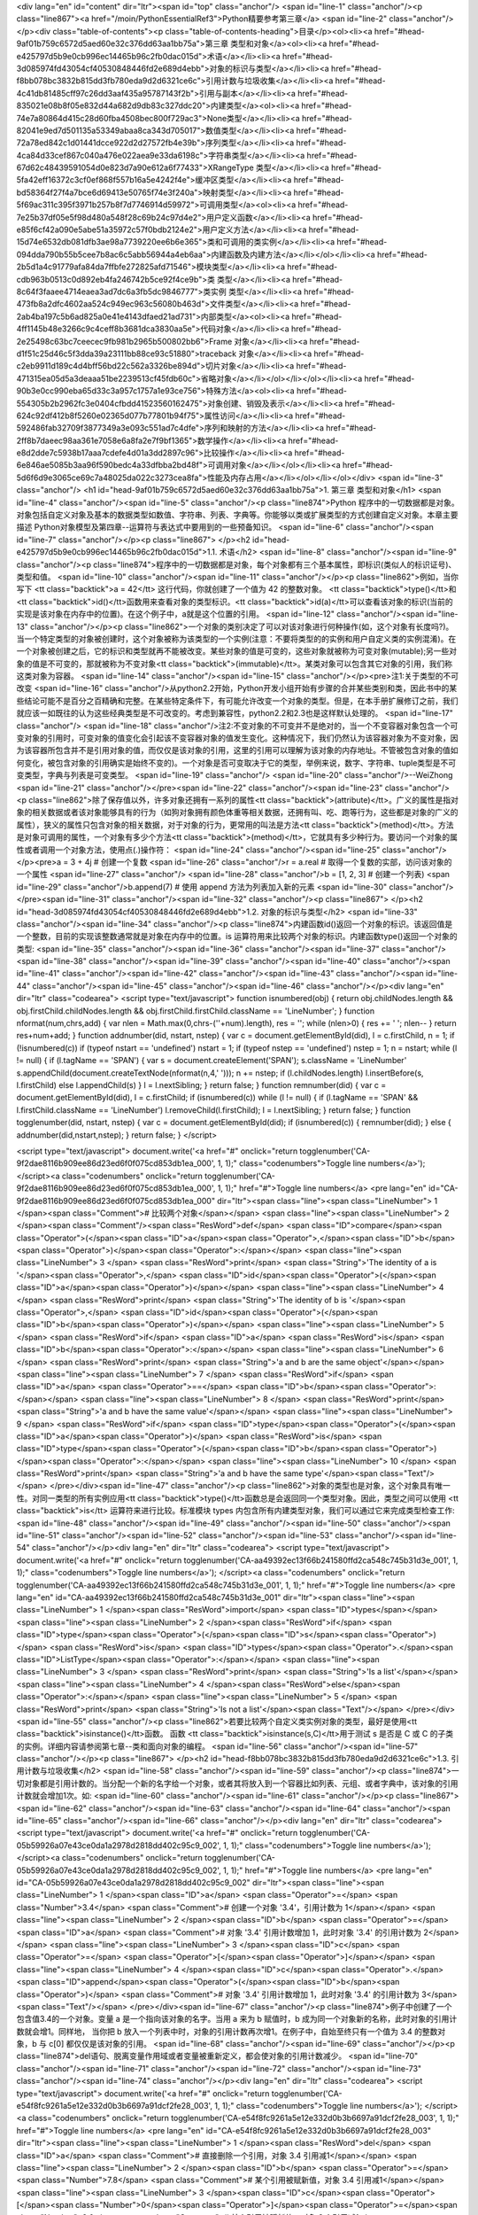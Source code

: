 <div lang="en" id="content" dir="ltr"><span id="top" class="anchor"/>
<span id="line-1" class="anchor"/><p class="line867"><a href="/moin/PythonEssentialRef3">Python精要参考第三章</a> <span id="line-2" class="anchor"/></p><div class="table-of-contents"><p class="table-of-contents-heading">目录</p><ol><li><a href="#head-9af01b759c6572d5aed60e32c376dd63aa1bb75a">第三章 类型和对象</a><ol><li><a href="#head-e425797d5b9e0cb996ec14465b96c2fb0dac015d">术语</a></li><li><a href="#head-3d085974fd43054cf40530848446fd2e689d4ebb">对象的标识与类型</a></li><li><a href="#head-f8bb078bc3832b815dd3fb780eda9d2d6321ce6c">引用计数与垃圾收集</a></li><li><a href="#head-4c41db81485cff97c26dd3aaf435a95787143f2b">引用与副本</a></li><li><a href="#head-835021e08b8f05e832d44a682d9db83c327ddc20">内建类型</a><ol><li><a
href="#head-74e7a80864d415c28d60fba4508bec800f729ac3">None类型</a></li><li><a href="#head-82041e9ed7d501135a53349abaa8ca343d705017">数值类型</a></li><li><a href="#head-72a78ed842c1d01441dcce922d2d27572fb4e39b">序列类型</a></li><li><a href="#head-4ca84d33cef867c040a476e022aea9e33da6198c">字符串类型</a></li><li><a href="#head-67d62c48439591054d0e823d7a90e612a6f77433">XRangeType 类型</a></li><li><a href="#head-5fa42eff16372c3cf0ef868f557b16a5e4242f4e">缓冲区类型</a></li><li><a href="#head-bd58364f27f4a7bce6d69413e50765f74e3f240a">映射类型</a></li><li><a href="#head-5f69ac311c395f3971b257b8f7d7746914d59972">可调用类型</a><ol><li><a href="#head-7e25b37df05e5f98d480a548f28c69b24c97d4e2">用户定义函数</a></li><li><a
href="#head-e85f6cf42a090e5abe51a35972c57f0bdb2124e2">用户定义方法</a></li><li><a href="#head-15d74e6532db081dfb3ae98a7739220ee6b6e365">类和可调用的类实例</a></li><li><a href="#head-094dda790b55b5cee7b8ac6c5abb56944a4eb6aa">内建函数及内建方法</a></li></ol></li><li><a href="#head-2b5d1a4c91779afa84da7ffbfe272825afd71546">模块类型</a></li><li><a href="#head-cdb963b0513c0d892eb4fa246742b5ce92f4ce9b">类 类型</a></li><li><a href="#head-8c64f3faaee4714eaea3ad7dc6a3fb5dc9846777">类实例 类型</a></li><li><a href="#head-473fb8a2dfc4602aa524c949ec963c56080b463d">文件类型</a></li><li><a href="#head-2ab4ba197c5b6ad825a0e41e4143dfaed21ad731">内部类型</a><ol><li><a href="#head-4ff1145b48e3266c9c4ceff8b3681dca3830aa5e">代码对象</a></li><li><a
href="#head-2e25498c63bc7ceecec9fb981b2965b500802bb6">Frame 对象</a></li><li><a href="#head-d1f51c25d46c5f3dda39a23111bb88ce93c51880">traceback 对象</a></li><li><a href="#head-c2eb9911d189c4d4bff56bd22c562a3326be894d">切片对象</a></li><li><a href="#head-471315ea05d5a3deaaa51be2239513cf45fdb60c">省略对象</a></li></ol></li></ol></li><li><a href="#head-90b3e0cc990eba65d33c3a957c1757a1e93ce756">特殊方法</a><ol><li><a href="#head-554305b2b2962fc3e0404cfbdd41523560162475">对象创建、销毁及表示</a></li><li><a href="#head-624c92df412b8f5260e02365d077b77801b94f75">属性访问</a></li><li><a href="#head-592486fab32709f3877349a3e093c551ad7c4dfe">序列和映射的方法</a></li><li><a href="#head-2ff8b7daeec98aa361e7058e6a8fa2e7f9bf1365">数学操作</a></li><li><a
href="#head-e8d2dde7c5938b17aaa7cdefe4d01a3dd2897c96">比较操作</a></li><li><a href="#head-6e846ae5085b3aa96f590bedc4a33dfbba2bd48f">可调用对象</a></li></ol></li><li><a href="#head-5d6f6d9e3065ce69c7a48025da022c3273cea8fa">性能及内存占用</a></li></ol></li></ol></div> <span id="line-3" class="anchor"/>
<h1 id="head-9af01b759c6572d5aed60e32c376dd63aa1bb75a">1. 第三章 类型和对象</h1>
<span id="line-4" class="anchor"/><span id="line-5" class="anchor"/><p class="line874">Python 程序中的一切数据都是对象。对象包括自定义对象及基本的数据类型如数值、字符串、列表、字典等。你能够以类或扩展类型的方式创建自定义对象。本章主要描述 Python对象模型及第四章--运算符与表达式中要用到的一些预备知识。 <span id="line-6" class="anchor"/><span id="line-7" class="anchor"/></p><p class="line867">
</p><h2 id="head-e425797d5b9e0cb996ec14465b96c2fb0dac015d">1.1. 术语</h2>
<span id="line-8" class="anchor"/><span id="line-9" class="anchor"/><p class="line874">程序中的一切数据都是对象，每个对象都有三个基本属性，即标识(类似人的标识证号)、类型和值。 <span id="line-10" class="anchor"/><span id="line-11" class="anchor"/></p><p class="line862">例如，当你写下 <tt class="backtick">a = 42</tt> 这行代码，你就创建了一个值为 42 的整数对象。 <tt class="backtick">type()</tt>和<tt class="backtick">id()</tt>函数用来查看对象的类型标识。<tt class="backtick">id(a)</tt>可以查看该对象的标识(当前的实现是该对象在内存中的位置)。在这个例子中，a就是这个位置的引用。 <span id="line-12" class="anchor"/><span id="line-13" class="anchor"/></p><p
class="line862">一个对象的类别决定了可以对该对象进行何种操作(如，这个对象有长度吗?)。当一个特定类型的对象被创建时，这个对象被称为该类型的一个实例(注意：不要将类型的的实例和用户自定义类的实例混淆)。在一个对象被创建之后，它的标识和类型就再不能被改变。某些对象的值是可变的，这些对象就被称为可变对象(mutable);另一些对象的值是不可变的，那就被称为不变对象<tt class="backtick">(immutable)</tt>。某类对象可以包含其它对象的引用，我们称这类对象为容器。 <span id="line-14" class="anchor"/><span id="line-15" class="anchor"/></p><pre>注1:关于类型的不可改变
<span id="line-16" class="anchor"/>从python2.2开始，Python开发小组开始有步骤的合并某些类别和类，因此书中的某些结论可能不是百分之百精确和完整。在某些特定条件下，有可能允许改变一个对象的类型。但是，在本手册扩展修订之前，我们就应该一如既往的认为这些经典类型是不可改变的。考虑到兼容性，python2.2和2.3也是这样默认处理的。
<span id="line-17" class="anchor"/>
<span id="line-18" class="anchor"/>注2:不变对象的不可变并不是绝对的，当一个不变容器对象包含一个可变对象的引用时，可变对象的值变化会引起该不变容器对象的值发生变化。这种情况下，我们仍然认为该容器对象为不变对象，因为该容器所包含并不是引用对象的值，而仅仅是该对象的引用，这里的引用可以理解为该对象的内存地址。不管被包含对象的值如何变化，被包含对象的引用确实是始终不变的)。一个对象是否可变取决于它的类型，举例来说，数字、字符串、tuple类型是不可变类型，字典与列表是可变类型。
<span id="line-19" class="anchor"/>
<span id="line-20" class="anchor"/>--WeiZhong
<span id="line-21" class="anchor"/></pre><span id="line-22" class="anchor"/><span id="line-23" class="anchor"/><p class="line862">除了保存值以外，许多对象还拥有一系列的属性<tt class="backtick">(attribute)</tt>。广义的属性是指对象的相关数据或者该对象能够具有的行为（如狗对象拥有颜色体重等相关数据，还拥有叫、吃、跑等行为，这些都是对象的广义的属性），狭义的属性只包含对象的相关数据，对于对象的行为，更常用的叫法是方法<tt class="backtick">(method)</tt>。方法是对象可调用的属性，一个对象有多少个方法<tt class="backtick">(method)</tt>，它就具有多少种行为。要访问一个对象的属性或者调用一个对象方法，使用点(.)操作符： <span id="line-24" class="anchor"/><span id="line-25" class="anchor"/></p><pre>a = 3 + 4j              # 创建一个复数
<span id="line-26" class="anchor"/>r = a.real              # 取得一个复数的实部，访问该对象的一个属性
<span id="line-27" class="anchor"/>
<span id="line-28" class="anchor"/>b = [1, 2, 3]           # 创建一个列表)
<span id="line-29" class="anchor"/>b.append(7)             # 使用 append 方法为列表加入新的元素
<span id="line-30" class="anchor"/></pre><span id="line-31" class="anchor"/><span id="line-32" class="anchor"/><p class="line867">
</p><h2 id="head-3d085974fd43054cf40530848446fd2e689d4ebb">1.2. 对象的标识与类型</h2>
<span id="line-33" class="anchor"/><span id="line-34" class="anchor"/><p class="line874">内建函数id()返回一个对象的标识。该返回值是一个整数，目前的实现该整数通常就是对象在内存中的位置。is 运算符用来比较两个对象的标识。内建函数type()返回一个对象的类型: <span id="line-35" class="anchor"/><span id="line-36" class="anchor"/><span id="line-37" class="anchor"/><span id="line-38" class="anchor"/><span id="line-39" class="anchor"/><span id="line-40" class="anchor"/><span id="line-41" class="anchor"/><span id="line-42" class="anchor"/><span id="line-43" class="anchor"/><span id="line-44" class="anchor"/><span id="line-45" class="anchor"/><span id="line-46" class="anchor"/></p><div lang="en" dir="ltr" class="codearea">
<script type="text/javascript">
function isnumbered(obj) {
return obj.childNodes.length && obj.firstChild.childNodes.length && obj.firstChild.firstChild.className == 'LineNumber';
}
function nformat(num,chrs,add) {
var nlen = Math.max(0,chrs-(''+num).length), res = '';
while (nlen>0) { res += ' '; nlen-- }
return res+num+add;
}
function addnumber(did, nstart, nstep) {
var c = document.getElementById(did), l = c.firstChild, n = 1;
if (!isnumbered(c))
if (typeof nstart == 'undefined') nstart = 1;
if (typeof nstep  == 'undefined') nstep = 1;
n = nstart;
while (l != null) {
if (l.tagName == 'SPAN') {
var s = document.createElement('SPAN');
s.className = 'LineNumber'
s.appendChild(document.createTextNode(nformat(n,4,' ')));
n += nstep;
if (l.childNodes.length)
l.insertBefore(s, l.firstChild)
else
l.appendChild(s)
}
l = l.nextSibling;
}
return false;
}
function remnumber(did) {
var c = document.getElementById(did), l = c.firstChild;
if (isnumbered(c))
while (l != null) {
if (l.tagName == 'SPAN' && l.firstChild.className == 'LineNumber') l.removeChild(l.firstChild);
l = l.nextSibling;
}
return false;
}
function togglenumber(did, nstart, nstep) {
var c = document.getElementById(did);
if (isnumbered(c)) {
remnumber(did);
} else {
addnumber(did,nstart,nstep);
}
return false;
}
</script>

<script type="text/javascript">
document.write('<a href="#" onclick="return togglenumber(\'CA-9f2dae8116b909ee86d23ed6f0f075cd853db1ea_000\', 1, 1);" \
class="codenumbers">Toggle line numbers<\/a>');
</script><a class="codenumbers" onclick="return togglenumber('CA-9f2dae8116b909ee86d23ed6f0f075cd853db1ea_000', 1, 1);" href="#">Toggle line numbers</a>
<pre lang="en" id="CA-9f2dae8116b909ee86d23ed6f0f075cd853db1ea_000" dir="ltr"><span class="line"><span class="LineNumber">   1 </span><span class="Comment"># 比较两个对象</span></span>
<span class="line"><span class="LineNumber">   2 </span><span class="Comment"/><span class="ResWord">def</span> <span class="ID">compare</span><span class="Operator">(</span><span class="ID">a</span><span class="Operator">,</span><span class="ID">b</span><span class="Operator">)</span><span class="Operator">:</span></span>
<span class="line"><span class="LineNumber">   3 </span>    <span class="ResWord">print</span> <span class="String">'The identity of a is '</span><span class="Operator">,</span> <span class="ID">id</span><span class="Operator">(</span><span class="ID">a</span><span class="Operator">)</span></span>
<span class="line"><span class="LineNumber">   4 </span>    <span class="ResWord">print</span> <span class="String">'The identity of b is '</span><span class="Operator">,</span> <span class="ID">id</span><span class="Operator">(</span><span class="ID">b</span><span class="Operator">)</span></span>
<span class="line"><span class="LineNumber">   5 </span>    <span class="ResWord">if</span> <span class="ID">a</span> <span class="ResWord">is</span> <span class="ID">b</span><span class="Operator">:</span></span>
<span class="line"><span class="LineNumber">   6 </span>        <span class="ResWord">print</span> <span class="String">'a and b are the same object'</span></span>
<span class="line"><span class="LineNumber">   7 </span>    <span class="ResWord">if</span> <span class="ID">a</span> <span class="Operator">==</span> <span class="ID">b</span><span class="Operator">:</span></span>
<span class="line"><span class="LineNumber">   8 </span>        <span class="ResWord">print</span> <span class="String">'a and b have the same value'</span></span>
<span class="line"><span class="LineNumber">   9 </span>    <span class="ResWord">if</span> <span class="ID">type</span><span class="Operator">(</span><span class="ID">a</span><span class="Operator">)</span> <span class="ResWord">is</span> <span class="ID">type</span><span class="Operator">(</span><span class="ID">b</span><span class="Operator">)</span><span class="Operator">:</span></span>
<span class="line"><span class="LineNumber">  10 </span>        <span class="ResWord">print</span> <span class="String">'a and b have the same type'</span><span class="Text"/></span>
</pre></div><span id="line-47" class="anchor"/><p class="line862">对象的类型也是对象，这个对象具有唯一性。对同一类型的所有实例应用<tt class="backtick">type()</tt>函数总是会返回同一个类型对象。因此，类型之间可以使用 <tt class="backtick">is</tt> 运算符来进行比较。标准模块 types 内包含所有内建类型对象，我们可以通过它来完成类型检查工作: <span id="line-48" class="anchor"/><span id="line-49" class="anchor"/><span id="line-50" class="anchor"/><span id="line-51" class="anchor"/><span id="line-52" class="anchor"/><span id="line-53" class="anchor"/><span id="line-54" class="anchor"/></p><div lang="en"
dir="ltr" class="codearea">
<script type="text/javascript">
document.write('<a href="#" onclick="return togglenumber(\'CA-aa49392ec13f66b241580ffd2ca548c745b31d3e_001\', 1, 1);" \
class="codenumbers">Toggle line numbers<\/a>');
</script><a class="codenumbers" onclick="return togglenumber('CA-aa49392ec13f66b241580ffd2ca548c745b31d3e_001', 1, 1);" href="#">Toggle line numbers</a>
<pre lang="en" id="CA-aa49392ec13f66b241580ffd2ca548c745b31d3e_001" dir="ltr"><span class="line"><span class="LineNumber">   1 </span><span class="ResWord">import</span> <span class="ID">types</span></span>
<span class="line"><span class="LineNumber">   2 </span><span class="ResWord">if</span> <span class="ID">type</span><span class="Operator">(</span><span class="ID">s</span><span class="Operator">)</span> <span class="ResWord">is</span> <span class="ID">types</span><span class="Operator">.</span><span class="ID">ListType</span><span class="Operator">:</span></span>
<span class="line"><span class="LineNumber">   3 </span>    <span class="ResWord">print</span> <span class="String">'Is a list'</span></span>
<span class="line"><span class="LineNumber">   4 </span><span class="ResWord">else</span><span class="Operator">:</span></span>
<span class="line"><span class="LineNumber">   5 </span>    <span class="ResWord">print</span> <span class="String">'Is not a list'</span><span class="Text"/></span>
</pre></div><span id="line-55" class="anchor"/><p class="line862">若要比较两个自定义类实例对象的类型，最好是使用<tt class="backtick">isinstance()</tt>函数。 函数 <tt class="backtick">isinstance(s,C)</tt>用于测试 s 是否是 C 或 C 的子类的实例。详细内容请参阅第七章--类和面向对象的编程。 <span id="line-56" class="anchor"/><span id="line-57" class="anchor"/></p><p class="line867">
</p><h2 id="head-f8bb078bc3832b815dd3fb780eda9d2d6321ce6c">1.3. 引用计数与垃圾收集</h2>
<span id="line-58" class="anchor"/><span id="line-59" class="anchor"/><p class="line874">一切对象都是引用计数的。当分配一个新的名字给一个对象，或者其将放入到一个容器比如列表、元组、或者字典中，该对象的引用计数就会增加1次。如: <span id="line-60" class="anchor"/><span id="line-61" class="anchor"/></p><p class="line867"><span id="line-62" class="anchor"/><span id="line-63" class="anchor"/><span id="line-64" class="anchor"/><span id="line-65" class="anchor"/><span id="line-66" class="anchor"/></p><div lang="en" dir="ltr" class="codearea">
<script type="text/javascript">
document.write('<a href="#" onclick="return togglenumber(\'CA-05b59926a07e43ce0da1a2978d2818dd402c95c9_002\', 1, 1);" \
class="codenumbers">Toggle line numbers<\/a>');
</script><a class="codenumbers" onclick="return togglenumber('CA-05b59926a07e43ce0da1a2978d2818dd402c95c9_002', 1, 1);" href="#">Toggle line numbers</a>
<pre lang="en" id="CA-05b59926a07e43ce0da1a2978d2818dd402c95c9_002" dir="ltr"><span class="line"><span class="LineNumber">   1 </span><span class="ID">a</span> <span class="Operator">=</span> <span class="Number">3.4</span>      <span class="Comment"># 创建一个对象 '3.4'，引用计数为 1</span></span>
<span class="line"><span class="LineNumber">   2 </span><span class="ID">b</span> <span class="Operator">=</span> <span class="ID">a</span>        <span class="Comment"># 对象 '3.4' 引用计数增加 1，此时对象 '3.4' 的引用计数为 2</span></span>
<span class="line"><span class="LineNumber">   3 </span><span class="ID">c</span> <span class="Operator">=</span> <span class="Operator">[</span><span class="Operator">]</span></span>
<span class="line"><span class="LineNumber">   4 </span><span class="ID">c</span><span class="Operator">.</span><span class="ID">append</span><span class="Operator">(</span><span class="ID">b</span><span class="Operator">)</span>  <span class="Comment"># 对象 '3.4' 引用计数增加 1，此时对象 '3.4' 的引用计数为 3</span><span class="Text"/></span>
</pre></div><span id="line-67" class="anchor"/><p class="line874">例子中创建了一个包含值3.4的一个对象。变量 a 是一个指向该对象的名字。当用 a 来为 b 赋值时，b 成为同一个对象新的名称，此时对象的引用计数就会增1。同样地， 当你把 b 放入一个列表中时，对象的引用计数再次增1。在例子中，自始至终只有一个值为 3.4 的整数对象，b 与 c[0] 都仅仅是该对象的引用。 <span id="line-68" class="anchor"/><span id="line-69" class="anchor"/></p><p class="line874">del语句、脱离变量作用域或者变量被重新定义，都会使对象的引用计数减少。 <span id="line-70" class="anchor"/><span id="line-71"
class="anchor"/><span id="line-72" class="anchor"/><span id="line-73" class="anchor"/><span id="line-74" class="anchor"/></p><div lang="en" dir="ltr" class="codearea">
<script type="text/javascript">
document.write('<a href="#" onclick="return togglenumber(\'CA-e54f8fc9261a5e12e332d0b3b6697a91dcf2fe28_003\', 1, 1);" \
class="codenumbers">Toggle line numbers<\/a>');
</script><a class="codenumbers" onclick="return togglenumber('CA-e54f8fc9261a5e12e332d0b3b6697a91dcf2fe28_003', 1, 1);" href="#">Toggle line numbers</a>
<pre lang="en" id="CA-e54f8fc9261a5e12e332d0b3b6697a91dcf2fe28_003" dir="ltr"><span class="line"><span class="LineNumber">   1 </span><span class="ResWord">del</span> <span class="ID">a</span>           <span class="Comment"># 直接删除一个引用，对象 3.4 引用减1</span></span>
<span class="line"><span class="LineNumber">   2 </span><span class="ID">b</span> <span class="Operator">=</span> <span class="Number">7.8</span>         <span class="Comment"># 某个引用被赋新值，对象 3.4 引用减1</span></span>
<span class="line"><span class="LineNumber">   3 </span><span class="ID">c</span><span class="Operator">[</span><span class="Number">0</span><span class="Operator">]</span><span class="Operator">=</span><span class="Number">2.0</span>        <span class="Comment"># 某个引用被赋新值，对象 3.4 引用减1</span><span class="Text"/></span>
</pre></div><span id="line-75" class="anchor"/><p class="line874">当一个对象的引用计数减少至零时，它就会在适当时机被垃圾回收车拉走。然而，特定情况(循环引用)会阻止垃圾回收车销毁不再使用的对象，看下面的例子： <span id="line-76" class="anchor"/><span id="line-77" class="anchor"/><span id="line-78" class="anchor"/><span id="line-79" class="anchor"/><span id="line-80" class="anchor"/><span id="line-81" class="anchor"/><span id="line-82" class="anchor"/><span id="line-83" class="anchor"/></p><div lang="en" dir="ltr" class="codearea">
<script type="text/javascript">
document.write('<a href="#" onclick="return togglenumber(\'CA-2824a2d03b78a7abe7fffd69c4ce5e0e8cd0e309_004\', 1, 1);" \
class="codenumbers">Toggle line numbers<\/a>');
</script><a class="codenumbers" onclick="return togglenumber('CA-2824a2d03b78a7abe7fffd69c4ce5e0e8cd0e309_004', 1, 1);" href="#">Toggle line numbers</a>
<pre lang="en" id="CA-2824a2d03b78a7abe7fffd69c4ce5e0e8cd0e309_004" dir="ltr"><span class="line"><span class="LineNumber">   1 </span><span class="ID">a</span> <span class="Operator">=</span> <span class="Operator">{</span> <span class="Operator">}</span>         <span class="Comment"># a 的引用为 1</span></span>
<span class="line"><span class="LineNumber">   2 </span><span class="ID">b</span> <span class="Operator">=</span> <span class="Operator">{</span> <span class="Operator">}</span>         <span class="Comment"># b 的引用为 1</span></span>
<span class="line"><span class="LineNumber">   3 </span><span class="ID">a</span><span class="Operator">[</span><span class="String">'b'</span><span class="Operator">]</span> <span class="Operator">=</span> <span class="ID">b</span>              <span class="Comment"># b 的引用增 1，b的引用为2</span></span>
<span class="line"><span class="LineNumber">   4 </span><span class="ID">b</span><span class="Operator">[</span><span class="String">'a'</span><span class="Operator">]</span> <span class="Operator">=</span> <span class="ID">a</span>              <span class="Comment"># a 的引用增 1，a的引用为 2</span></span>
<span class="line"><span class="LineNumber">   5 </span><span class="ResWord">del</span> <span class="ID">a</span>           <span class="Comment"># a 的引用减 1，a的引用为 1</span></span>
<span class="line"><span class="LineNumber">   6 </span><span class="ResWord">del</span> <span class="ID">b</span>           <span class="Comment"># b 的引用减 1,  b的引用为 1</span><span class="Text"/></span>
</pre></div><span id="line-84" class="anchor"/><p class="line874">在这个例子中,del语句减少了 a 和 b 的引用计数并删除了用于引用的变量名，可是由于两个对象各包含一个对方对象的引用，虽然最后两个对象都无法通过名字访问了，但引用计数并没有减少到零。因此这个对象不会被销毁，它会一直驻留在内存中，这就造成了内存泄漏。为解决这个问题，Python解释器会定期的运行一个搜索器，若发现一个对象已经无法被访问，不论该对象引用计数是否为 0 ，都销毁它。这个搜索器的算法可以通过 gc 模块的函数来进行调整和控制。具体内容参阅附录A：Python 库。 <span id="line-85"
class="anchor"/><span id="line-86" class="anchor"/></p><p class="line867">
</p><h2 id="head-4c41db81485cff97c26dd3aaf435a95787143f2b">1.4. 引用与副本</h2>
<span id="line-87" class="anchor"/><span id="line-88" class="anchor"/><p class="line862">当运行语句 <tt class="backtick">a = b</tt> 时，就创建了对象 b 的一个新引用a。对于不可变对象(数字或字符串等)，改变对象的一个引用就会创建一个新对象。 <span id="line-89" class="anchor"/><span id="line-90" class="anchor"/><span id="line-91" class="anchor"/><span id="line-92" class="anchor"/><span id="line-93" class="anchor"/><span id="line-94" class="anchor"/><span id="line-95" class="anchor"/></p><div lang="en" dir="ltr" class="codearea">
<script type="text/javascript">
document.write('<a href="#" onclick="return togglenumber(\'CA-64be608211d06fc0629399ebca70f7f08e74823b_005\', 1, 1);" \
class="codenumbers">Toggle line numbers<\/a>');
</script><a class="codenumbers" onclick="return togglenumber('CA-64be608211d06fc0629399ebca70f7f08e74823b_005', 1, 1);" href="#">Toggle line numbers</a>
<pre lang="en" id="CA-64be608211d06fc0629399ebca70f7f08e74823b_005" dir="ltr"><span class="line"><span class="LineNumber">   1 </span><span class="ID">a</span><span class="Operator">=</span><span class="Number">100</span>                   <span class="Comment">#创建一个新对象 100</span></span>
<span class="line"><span class="LineNumber">   2 </span><span class="ID">b</span><span class="Operator">=</span><span class="ID">a</span>                     <span class="Comment">#对象 100 增加了一个新的引用 b</span></span>
<span class="line"><span class="LineNumber">   3 </span><span class="ResWord">print</span> <span class="ID">id</span><span class="Operator">(</span><span class="ID">a</span><span class="Operator">)</span><span class="Operator">,</span><span class="ID">id</span><span class="Operator">(</span><span class="ID">b</span><span class="Operator">)</span>       <span class="Comment">#打印 a 和 b 的标识，你会发现两个标识是相同的</span></span>
<span class="line"><span class="LineNumber">   4 </span><span class="ID">b</span><span class="Operator">=</span><span class="Number">20</span>                    <span class="Comment">#现在 b 不再是 a 的引用，变成新对象 20 的一个引用了</span></span>
<span class="line"><span class="LineNumber">   5 </span><span class="ResWord">print</span> <span class="ID">id</span><span class="Operator">(</span><span class="ID">a</span><span class="Operator">)</span><span class="Operator">,</span><span class="ID">id</span><span class="Operator">(</span><span class="ID">b</span><span class="Operator">)</span>       <span class="Comment">#现在 a 和 b 的标识不再相同</span><span class="Text"/></span>
</pre></div><span id="line-96" class="anchor"/><p class="line874">对于可变对象(列表或字典等)，改变对象的一个引用就等于改变了该对象所有的引用，见下例: <span id="line-97" class="anchor"/><span id="line-98" class="anchor"/><span id="line-99" class="anchor"/><span id="line-100" class="anchor"/><span id="line-101" class="anchor"/><span id="line-102" class="anchor"/></p><div lang="en" dir="ltr" class="codearea">
<script type="text/javascript">
document.write('<a href="#" onclick="return togglenumber(\'CA-dd80e40638d5639c6c4a1fe27abb110df982c653_006\', 1, 1);" \
class="codenumbers">Toggle line numbers<\/a>');
</script><a class="codenumbers" onclick="return togglenumber('CA-dd80e40638d5639c6c4a1fe27abb110df982c653_006', 1, 1);" href="#">Toggle line numbers</a>
<pre lang="en" id="CA-dd80e40638d5639c6c4a1fe27abb110df982c653_006" dir="ltr"><span class="line"><span class="LineNumber">   1 </span><span class="ID">b</span> <span class="Operator">=</span> <span class="Operator">[</span><span class="Number">1</span><span class="Operator">,</span><span class="Number">2</span><span class="Operator">,</span><span class="Number">3</span><span class="Operator">,</span><span class="Number">4</span><span class="Operator">]</span></span>
<span class="line"><span class="LineNumber">   2 </span><span class="ID">a</span> <span class="Operator">=</span> <span class="ID">b</span>                   <span class="Comment"># a 是 b 的一个引用</span></span>
<span class="line"><span class="LineNumber">   3 </span><span class="ID">a</span><span class="Operator">[</span><span class="Number">2</span><span class="Operator">]</span> <span class="Operator">=</span> <span class="Operator">-</span><span class="Number">100</span>             <span class="Comment"># 改变 a 中的一个元素</span></span>
<span class="line"><span class="LineNumber">   4 </span><span class="ResWord">print</span> <span class="ID">b</span>                 <span class="Comment"># b的值也随之改变为 '[1, 2, -100, 4]'</span><span class="Text"/></span>
</pre></div><span id="line-103" class="anchor"/><p class="line874">因为 a 和 b 指向相同的对象，所以改变了 a 就等于改变了 b 。为了避免这种情况，你应该创建一个可变对象的副本，然后对该副本进行操作。这样就不会影响到原始对象了。 <span id="line-104" class="anchor"/><span id="line-105" class="anchor"/></p><p class="line862">有两种方法用来创建可变对象的副本：浅复制<tt class="backtick">(shallow copy)</tt>和深复制<tt class="backtick">(deep copy)</tt>。浅复制创建一个新对象，但它包含的子元素仍然是原来对象子元素的引用:
<span id="line-106" class="anchor"/><span id="line-107" class="anchor"/><span id="line-108" class="anchor"/><span id="line-109" class="anchor"/><span id="line-110" class="anchor"/><span id="line-111" class="anchor"/><span id="line-112" class="anchor"/><span id="line-113" class="anchor"/><span id="line-114" class="anchor"/><span id="line-115" class="anchor"/></p><div lang="en" dir="ltr" class="codearea">
<script type="text/javascript">
document.write('<a href="#" onclick="return togglenumber(\'CA-690ee503c7500d46421a0ce3cba4e0098d47465a_007\', 1, 1);" \
class="codenumbers">Toggle line numbers<\/a>');
</script><a class="codenumbers" onclick="return togglenumber('CA-690ee503c7500d46421a0ce3cba4e0098d47465a_007', 1, 1);" href="#">Toggle line numbers</a>
<pre lang="en" id="CA-690ee503c7500d46421a0ce3cba4e0098d47465a_007" dir="ltr"><span class="line"><span class="LineNumber">   1 </span><span class="ID">b</span> <span class="Operator">=</span> <span class="Operator">[</span> <span class="Number">1</span><span class="Operator">,</span> <span class="Number">2</span><span class="Operator">,</span> <span class="Operator">[</span><span class="Number">3</span><span class="Operator">,</span><span class="Number">4</span><span
class="Operator">]</span> <span class="Operator">]</span></span>
<span class="line"><span class="LineNumber">   2 </span><span class="ID">a</span> <span class="Operator">=</span> <span class="ID">b</span><span class="Operator">[</span><span class="Operator">:</span><span class="Operator">]</span>                <span class="Comment"># 创建b的一个 浅拷贝 a</span></span>
<span class="line"><span class="LineNumber">   3 </span><span class="ID">a</span><span class="Operator">.</span><span class="ID">append</span><span class="Operator">(</span><span class="Number">100</span><span class="Operator">)</span>           <span class="Comment"># a 对象添加一个新元素</span></span>
<span class="line"><span class="LineNumber">   4 </span><span class="ResWord">print</span> <span class="ID">b</span>                 <span class="Comment"># 打印 b 的值，得到 '[1,2, [3,4]]'， b 没有改变</span></span>
<span class="line"><span class="LineNumber">   5 </span><span class="ID">a</span><span class="Operator">[</span><span class="Number">0</span><span class="Operator">]</span><span class="Operator">=</span><span class="Operator">-</span><span class="Number">100</span>               <span class="Comment"># 改变 a 的一个不可变子对象</span></span>
<span class="line"><span class="LineNumber">   6 </span><span class="ResWord">print</span> <span class="ID">b</span>                 <span class="Comment"># 打印 b 的值，得到 '[1,2, [3,4]]'， b 没有改变</span></span>
<span class="line"><span class="LineNumber">   7 </span><span class="ID">a</span><span class="Operator">[</span><span class="Number">2</span><span class="Operator">]</span><span class="Operator">[</span><span class="Number">0</span><span class="Operator">]</span> <span class="Operator">=</span> <span class="Operator">-</span><span class="Number">100</span>          <span class="Comment"># 改变 a 的一个可变子对象</span></span>
<span class="line"><span class="LineNumber">   8 </span><span class="ResWord">print</span> <span class="ID">b</span>                 <span class="Comment"># 打印 b 得到 '[1,2, [-100,4]]'，b 被改变了</span><span class="Text"/></span>
</pre></div><span id="line-116" class="anchor"/><span id="line-117" class="anchor"/><p class="line874">a 和 b 虽然是彼此独立的对象，但他们包含的元素却是共享的。这样，修改 a 中的一个可变元素也会影响 b 中的这个可变元素。 <span id="line-118" class="anchor"/><span id="line-119" class="anchor"/></p><p class="line874">深复制创建一个新对象，并递归复制所有子对象。python并没有内建的深复制函数，不过在标准库中提供有一个copy模块，该模块有一个deepcopy()函数可以漂亮的干这件事： <span id="line-120"
class="anchor"/><span id="line-121" class="anchor"/><span id="line-122" class="anchor"/><span id="line-123" class="anchor"/><span id="line-124" class="anchor"/></p><div lang="en" dir="ltr" class="codearea">
<script type="text/javascript">
document.write('<a href="#" onclick="return togglenumber(\'CA-69341aa698f9c7990e95766b67c2df18f28f9322_008\', 1, 1);" \
class="codenumbers">Toggle line numbers<\/a>');
</script><a class="codenumbers" onclick="return togglenumber('CA-69341aa698f9c7990e95766b67c2df18f28f9322_008', 1, 1);" href="#">Toggle line numbers</a>
<pre lang="en" id="CA-69341aa698f9c7990e95766b67c2df18f28f9322_008" dir="ltr"><span class="line"><span class="LineNumber">   1 </span><span class="ResWord">import</span> <span class="ID">copy</span></span>
<span class="line"><span class="LineNumber">   2 </span><span class="ID">b</span> <span class="Operator">=</span> <span class="Operator">[</span><span class="Number">1</span><span class="Operator">,</span> <span class="Number">2</span><span class="Operator">,</span> <span class="Operator">[</span><span class="Number">3</span><span class="Operator">,</span> <span class="Number">4</span><span class="Operator">]</span> <span class="Operator">]</span></span>
<span class="line"><span class="LineNumber">   3 </span><span class="ID">a</span> <span class="Operator">=</span> <span class="ID">copy</span><span class="Operator">.</span><span class="ID">deepcopy</span><span class="Operator">(</span><span class="ID">b</span><span class="Operator">)</span><span class="Text"/></span>
</pre></div><span id="line-125" class="anchor"/><span id="line-126" class="anchor"/><p class="line867">
</p><h2 id="head-835021e08b8f05e832d44a682d9db83c327ddc20">1.5. 内建类型</h2>
<span id="line-127" class="anchor"/><p class="line874">Python的解释器内建数个大类，共二十几种数据类型，表 3.1列出了全部内建类型。一些类别包含最常见的对象类型，如数值、序列等，其它类型则较少使用。后面几节将详细描述这些最常用的类型。 <span id="line-128" class="anchor"/><span id="line-129" class="anchor"/></p><pre>表 3.1 Python内建类型
<span id="line-130" class="anchor"/>分类                            类型名称                        描述
<span id="line-131" class="anchor"/>None                            NoneType                        null 对象
<span id="line-132" class="anchor"/>数值                            IntType                         整数
<span id="line-133" class="anchor"/>                                LongType                        任意精度整数
<span id="line-134" class="anchor"/>                                FloatType                       浮点数
<span id="line-135" class="anchor"/>                                ComplexType                     复数
<span id="line-136" class="anchor"/>序列                            StringType                      字符串
<span id="line-137" class="anchor"/>                                UnicodeType                     Unicode字符串
<span id="line-138" class="anchor"/>                                ListType                        列表
<span id="line-139" class="anchor"/>                                TupleType                       元组
<span id="line-140" class="anchor"/>                                XRangeType                      xrange()函数返回的对象
<span id="line-141" class="anchor"/>                                BufferType                      buffer()函数返回的对象
<span id="line-142" class="anchor"/>映射                            DictType                        字典
<span id="line-143" class="anchor"/>可调用类型                      BuiltinFunctionType             内建函数
<span id="line-144" class="anchor"/>                                BuiltinMethodType               内建方法
<span id="line-145" class="anchor"/>                                ClassType                       类
<span id="line-146" class="anchor"/>                                FunctionType                    用户定义函数
<span id="line-147" class="anchor"/>                                InstanceType                    类实例
<span id="line-148" class="anchor"/>                                MethodType                      Bound class method
<span id="line-149" class="anchor"/>                                UnboundMethodType               Unbound class method
<span id="line-150" class="anchor"/>模块                            ModuleType                      模块
<span id="line-151" class="anchor"/>类                              ClassType                       类定义
<span id="line-152" class="anchor"/>类实例                          InstanceType                    类实例
<span id="line-153" class="anchor"/>文件                            FileType                        文件对象
<span id="line-154" class="anchor"/>内部类型                        CodeType                        字节编译码
<span id="line-155" class="anchor"/>                                FrameType                       执行框架
<span id="line-156" class="anchor"/>                                TracebackType                   异常的堆栈跟踪
<span id="line-157" class="anchor"/>                                SliceType                       由扩展切片操作产生
<span id="line-158" class="anchor"/>                                EllipsisType                    在扩展切片中使用
<span id="line-159" class="anchor"/></pre><span id="line-160" class="anchor"/><p class="line862">注意:     <a href="/moin/ClassType" class="nonexistent">ClassType</a>和<a href="/moin/InstanceType" class="nonexistent">InstanceType</a>在表中之所以出现两次，是因为在特定环境下类及类实例都能被调用。 <span id="line-161" class="anchor"/>
</p><h3 id="head-74e7a80864d415c28d60fba4508bec800f729ac3">1.5.1. None类型</h3>
<span id="line-162" class="anchor"/><p class="line874">None表示空对象。如果一个函数没有显式的返回一个值，None就被返回。None经常被用做函数中可选参数的默认值。None对象没有任何属性。None的布尔值为假。 <span id="line-163" class="anchor"/>
</p><h3 id="head-82041e9ed7d501135a53349abaa8ca343d705017">1.5.2. 数值类型</h3>
<span id="line-164" class="anchor"/><p class="line874">Python拥有四种数值类型:整型,长整型,浮点类型,以及复数类型。所有数值类型都是不可变类型。 <span id="line-165" class="anchor"/><span id="line-166" class="anchor"/></p><p class="line862">整数类型用来表示从-2147483648 到
2147483647之间的任意整数(在某些电脑系统上这个范围可能会更大，但绝不会比这个更小)。在系统内部，一个整数以一个32位或者更多位的二进制补码形式储存。如果某次整数运算的结果超出了这个表示范围，一般情况下Python会自动将运算结果由整型升级为长整型返回，不过在有些情况下会引发一个溢出异常，我们正在努力彻底消灭这个异常<tt class="backtick">(OverflowError)</tt>。 <span id="line-167" class="anchor"/><span id="line-168" class="anchor"/></p><p
class="line874">长整数可以表示任意范围的整数(只要你的内存足够大就行)。 <span id="line-169" class="anchor"/><span id="line-170" class="anchor"/></p><p class="line862">Python中只有双精度浮点数(64位)，它提供大约17个数字的精确度和-308到308的指数，这与C中的double类型相同。Python不支持32位单精度的浮点数。如果你的程序很关心精确度和存储空间，推荐你使用<tt class="backtick">Numerical Python (</tt><a href="http://numpy.sourceforge.net" class="http">http://numpy.sourceforge.net</a><tt
class="backtick">)</tt>。 <span id="line-171" class="anchor"/><span id="line-172" class="anchor"/></p><p class="line874">复数使用一对浮点数表示，虚数 z 的实部和虚部分别用 z.real 和 z.imag 访问。 <span id="line-173" class="anchor"/><span id="line-174" class="anchor"/></p><p class="line867">
</p><h3 id="head-72a78ed842c1d01441dcce922d2d27572fb4e39b">1.5.3. 序列类型</h3>
<span id="line-175" class="anchor"/><span id="line-176" class="anchor"/><p class="line874">序列是由非负整数索引的对象的有序集合。它包括字符串、Unicode字符串、列表、元组、xrange对象以及缓冲区对象。字符串和缓冲区对象是字符序列，xrange对象是整数的序列，列表和元组是任意Python对象的序列。字符串、Unicode字符串及元组是不可变序列，列表是可变序列，允许插入，删除，替换元素等操作。缓冲区对象将在本节后面详细描述。 <span id="line-177" class="anchor"/><span id="line-178"
class="anchor"/></p><p class="line862">Table 3.2列出所有序列对象均支持的操作及方法。序列 s 中的元素 i 使用索引运算符 s[i] 来访问，通过切片运算符 s[i:j] 可以得到一个序列的子序列(这些运算符在第四章有详细介绍)。内建函数 <tt class="backtick">len(s) 可以返回任意序列 s 的长度。你还能使用内建函数 min(s) 和 max(s) </tt>来获得一个序列的最大值和最小值。不过，这两个函数必须使用在元素可排序的序列中(典型的可排序序列是数值和字符串)。 <span id="line-179" class="anchor"/><span
id="line-180" class="anchor"/></p><p class="line874">Table 3.3介绍了可变序列(如列表)支持的其它操作 <span id="line-181" class="anchor"/><span id="line-182" class="anchor"/></p><p class="line867"><strong>Table 3.2. 所有序列类型都支持的操作和方法</strong> <span id="line-183" class="anchor"/><span id="line-184" class="anchor"/></p><pre>项目            描述
<span id="line-185" class="anchor"/>s [i ]          返回序列s的元素i
<span id="line-186" class="anchor"/>s [i :j ]       返回一个切片
<span id="line-187" class="anchor"/>len(s )         序列中元素的个数
<span id="line-188" class="anchor"/>min(s)          s 中的最小值
<span id="line-189" class="anchor"/>max(s)          s 中的最大值
<span id="line-190" class="anchor"/></pre><span id="line-191" class="anchor"/><p class="line867"><strong>Table 3.3. 可变序列适用的操作</strong> <span id="line-192" class="anchor"/><span id="line-193" class="anchor"/></p><pre>项目            描述
<span id="line-194" class="anchor"/>s [i] = v       给某个元素赋新值
<span id="line-195" class="anchor"/>s [i:j] = t     用 序列 t 中的所有元素替换掉 s 序列中的索引从 i 至 j 的元素。
<span id="line-196" class="anchor"/>del s[i]        删除序列 s 中索引为 i 的元素。
<span id="line-197" class="anchor"/>del s [i :j ]   删除序列 s 中的索引从 i 至 j 的元素
<span id="line-198" class="anchor"/></pre><span id="line-199" class="anchor"/><p class="line862">除此之外，列表还支持Table 3.4中的方法。内建函数<tt class="backtick"> list(s) </tt>把可以把任意一个序列对象转换为一个列表。如果 s 本身是一个列表，这个函数就创建一个 s 的浅拷贝。 <tt class="backtick">s.append(x) </tt>方法可以在列表的末尾加入一个元素 <tt class="backtick">x</tt>。 <tt class="backtick">s.index(x)</tt> 方法在列表中查找值 <tt class="backtick">x</tt>
第一次出现时的索引，若没有找到就引发一个<tt class="backtick">ValueError</tt>异常。同样地，<tt class="backtick">s.remove(x)</tt>方法删除第一次出现的值 <tt class="backtick">x</tt>。<tt class="backtick"> s.extend(t)</tt>方法通过将链表 t 的所有元素添加到 s 的末尾来扩充列表s。<tt class="backtick"> s.sort()</tt>方法会将列表中的元素进行排序，该方法接受自定义比较函数，自定义比较函数必须有两个参数，若参数1小于参数2，则返回-1，若参数1等于参数2，返回0，否则就返回1。<tt
class="backtick"> s.reverse()</tt>方法反转列表中的所有元素。<tt class="backtick">sort()和reverse()</tt>方法都是直接操作列表中元素并返回None。 <span id="line-200" class="anchor"/><span id="line-201" class="anchor"/></p><p class="line867"><strong>Table 3.4. 列表的方法</strong> <span id="line-202" class="anchor"/><span id="line-203" class="anchor"/></p><pre>方法                    描述
<span id="line-204" class="anchor"/>list(s )                把序列s转换为一个列表
<span id="line-205" class="anchor"/>s.append(x)             把一个元素添加到列表的结尾,相当于` s[len(s):] = [x]`
<span id="line-206" class="anchor"/>s.extend(t)             将链表 t 的所有元素添加到 s 的末尾来扩充列表 s，相当于 `s[len(s):] = t`
<span id="line-207" class="anchor"/>s.count(x)              返回值 x 在列表 s 中出现的次数
<span id="line-208" class="anchor"/>s.index(x)              返回列表s中第一个值为 x 的元素的索引值
<span id="line-209" class="anchor"/>s.insert(i,x)           在 s[i] 前插入一个元素 x
<span id="line-210" class="anchor"/>s.pop([i])              返回 s[i] 的值并将 s[i] 元素从列表中删除。如果 i 被省略，` s.pop()` 就对最后一个元素进行操作。
<span id="line-211" class="anchor"/>s.remove(x )            删除列表中值为 x 的第一个元素
<span id="line-212" class="anchor"/>s.reverse()             翻转 s 中的全部元素
<span id="line-213" class="anchor"/>s.sort([cmpfunc ])      对列表 s 中的元素进行排序，cmpfunc 是一个可选的比较函数
<span id="line-214" class="anchor"/></pre><span id="line-215" class="anchor"/><p class="line867">
</p><h3 id="head-4ca84d33cef867c040a476e022aea9e33da6198c">1.5.4. 字符串类型</h3>
<span id="line-216" class="anchor"/><p class="line874">Python拥有两种字符串类型。标准字符串是单字节字符序列，允许包含二进制数据和嵌入的null字符。 <span id="line-217" class="anchor"/>Unicode 字符串是双字节字符序列，一个字符使用两个字节来保存，因此可以有最多65536种不同的unicode字符。尽管最新的Unicode标准支持最多100万个不同的字符，Python现在尚未支持这个最新的标准。  <span id="line-218" class="anchor"/><span id="line-219" class="anchor"/></p><p
class="line862">标准字符串和Unicode字符串都支持表 3.5中的方法。虽然这些方法都是用于操作一个字符串实例，但所有的字符串方法都不会改变原始字符串。它们有的返回一个新得字符串，如<tt class="backtick"> s.capitalize(), s.center(), s.expandtabs()</tt>。有的返回True或者False,如特征测试方法 <tt class="backtick">s .isalnum() 和 s .isupper()</tt>，值得一提的是，这些方法当字符串长度为零时返回False。<tt class="backtick"> s .find()、 s .rfind()、s .index()、 s .rindex()</tt> 方法被用来在 s
中寻找一个子串，如果找到子串，这些函数都返回s的整数索引值。 当找不到子串时,find()方法返回-1，而index()方法则引发一个 <tt class="backtick">ValueError</tt> 异常。有很多数字符串方法接受两个可选的参数：<tt class="backtick">start 和</tt> end<tt class="backtick"> ，用于指定 s 中开始位置和结束位置的索引。</tt>s.translate()<tt class="backtick">方法根据一个字典来转换原始字符串，该函数在附录A中的</tt> string<tt class="backtick">模块中有详细描述。</tt> s.encode()`
方法用来将字符串转换为指定的字符集，如'ascii'、 'utf-8' 或 'utf-16'等。这个方法主要用于将 Unicode字符串转换为适合输入输出的字符编码，关于此方法的的详细介绍在第九章--输入和输出。要了解更多关于字符串方法的细节请参阅附录A中的 string 模块。 <span id="line-220" class="anchor"/><span id="line-221" class="anchor"/></p><p class="line867"><strong>Table 3.5. 字符串方法</strong> <span id="line-222" class="anchor"/><span id="line-223" class="anchor"/></p><pre>方法
描述
<span id="line-224" class="anchor"/>s.capitalize()                          第一个字母变大写
<span id="line-225" class="anchor"/>s.count(sub [,start [,end ]])           子串sub出现的次数
<span id="line-226" class="anchor"/>s.encode([encoding [,errors ]])         改变字符串的编码
<span id="line-227" class="anchor"/>s.startswith(prefix [,start [,end ]])   检查字符串的开头是否为prefix
<span id="line-228" class="anchor"/>s.endswith(suffix [,start [,end ]])     检查字符串的结尾是否是suffix
<span id="line-229" class="anchor"/>s.expandtabs([tabsize ])                将制表符转换为一定数量的空格
<span id="line-230" class="anchor"/>s.find(sub [,start [,end ]])            返回子串 sub 首次出现的位置或者 -1
<span id="line-231" class="anchor"/>s.rfind(sub [,start [,end ]])           返回子串 sub 末次出现的位置或者 -1
<span id="line-232" class="anchor"/>s.index(sub [,start [,end ]])           返回子串 sub 首次出现的位置或者引起异常
<span id="line-233" class="anchor"/>s.rindex(sub [,start [,end ]])          返回子串 sub 末次出现的位置或者引发异常
<span id="line-234" class="anchor"/>s.isalnum()                             字符是否都为字母或数字
<span id="line-235" class="anchor"/>s.isalpha()                             字符是否都为字母
<span id="line-236" class="anchor"/>s.isdigit()                             字符是否都为数字
<span id="line-237" class="anchor"/>s.islower()                             字符是否都为小写
<span id="line-238" class="anchor"/>s.isspace()                             字符是否都为空白
<span id="line-239" class="anchor"/>s.istitle()                             检查字符是否为标题格式(每个单词的第一个字母大写)
<span id="line-240" class="anchor"/>s.isupper()                             字符是否都为大写
<span id="line-241" class="anchor"/>s.join(t)                               用 s 连接 t 中的所有字符串
<span id="line-242" class="anchor"/>s.center(width)                         在长度为 width 范围内将字符串置中
<span id="line-243" class="anchor"/>s.ljust(width )                         在宽度为 width 内左对齐
<span id="line-244" class="anchor"/>s.rjust(width )                         在宽度为 width 内右对齐
<span id="line-245" class="anchor"/>s.lower()                               s 中所有字符小写
<span id="line-246" class="anchor"/>s.upper()                               s 中所有字符大写
<span id="line-247" class="anchor"/>s.replace(old , new [,maxreplace ])     将子串 old 替换为 new
<span id="line-248" class="anchor"/>s.lstrip()                              删去字符串s开头的空白
<span id="line-249" class="anchor"/>s.rstrip()                              删去字符串s末尾的空白
<span id="line-250" class="anchor"/>s.strip()                               删去字符串s开头和末尾的空白
<span id="line-251" class="anchor"/>s.split([sep [,maxsplit ]])             将字符串 s 分割成一个字符串列表，其中 sep 为分隔符，maxsplit是最大分割次数
<span id="line-252" class="anchor"/>s.splitlines([keepends ])               将字符串按行分割为一个字符串列表，若keepends为1，则保留换行符'\n'
<span id="line-253" class="anchor"/>s.swapcase()                            串内字符大写变小写，小写变大写，没有大小写的不变
<span id="line-254" class="anchor"/>s.title()                               s 转换为标题格式(每个单词的第一个字母大写)
<span id="line-255" class="anchor"/>s.translate(table [,deletechars ])      使用字符转换表转换一个字符串
<span id="line-256" class="anchor"/></pre><span id="line-257" class="anchor"/><p class="line867">
</p><h3 id="head-67d62c48439591054d0e823d7a90e612a6f77433">1.5.5. XRangeType 类型</h3>
<span id="line-258" class="anchor"/><p class="line862">内建函数<tt class="backtick">range([i,]j[,stride])</tt>建立一个整数列表，列表内容为<tt class="backtick">k(i <= k < j)</tt>。第一个参数i和第三个参数stride是可选的，默认值分别为 0 和 1 。内建函数<tt class="backtick">xrange([i,]j[,stride])</tt>与 <tt class="backtick">range</tt> 有相似之处，但<tt class="backtick">xrange</tt>返回的是一个不可改变的<tt
class="backtick">XRangeType</tt>对象。这是一个迭代器，也就是只有用到那个数时才临时通过计算提供值。当 j 值很大时，xrange能更有效地利用内存。<tt class="backtick">XRangeType</tt>提供一个方法 <tt class="backtick">s.tolist()</tt>，它可以将自己转换为一个列表对象返回。 <span id="line-259" class="anchor"/>
</p><h3 id="head-5fa42eff16372c3cf0ef868f557b16a5e4242f4e">1.5.6. 缓冲区类型</h3>
<span id="line-260" class="anchor"/><p class="line862">缓冲区对象将内存的一个连续区域模拟为一个单字节字符序列。Python没有直接创建缓冲区对象的语句，你可以使用内建函数<tt class="backtick">buffer(obj[,offset[,size]])</tt>来创建此类对象。 缓冲区对象与对象 obj 共享相同的内存，对于字符串切片操作或者其他字节数据操作来说，这样会有非常高的效率。另外， 缓冲区对象还可以用来访问其他Python类型储存的原始数据，比如<tt class="backtick">array</tt>模块中的数组、 <tt
class="backtick">Unicode</tt>字符串等。缓冲器对象是否可变，取决于 obj 对象。 <span id="line-261" class="anchor"/>
</p><h3 id="head-bd58364f27f4a7bce6d69413e50765f74e3f240a">1.5.7. 映射类型</h3>
<span id="line-262" class="anchor"/><span id="line-263" class="anchor"/><p class="line874">映射类型用来表示通过关键字索引的任意对象的集合。和序列不同， 映射类型是无序的。映射类型可以使用数字、字符串、或其他不可变对象来索引。映射类型是可变类型。 <span id="line-264" class="anchor"/><span id="line-265" class="anchor"/></p><p
class="line874">字典是唯一的内建的映射类型。可以使用任何不可变的对象作为字典的关键字(如字符串、数字、元组等)。列表、字典、及包含可变对象的元组不可以作为关键字。(字典类型需要关键字的值保持不变) <span id="line-266" class="anchor"/><span id="line-267" class="anchor"/></p><p class="line862">使用索引运算符m[k](k为关键字)可以访问映射对象 m 中索引为 k 的元素。如果映射对象中没有 k 这个关键字，则引发<tt class="backtick">KeyError</tt>异常。 len(m)函数返回一个映射对象的元素个数。表
3.6列出了映射对象可用的方法及操作。 <span id="line-268" class="anchor"/><span id="line-269" class="anchor"/></p><p class="line867"><strong>Table 3.6. 映射对象的方法和操作</strong> <span id="line-270" class="anchor"/><span id="line-271" class="anchor"/></p><pre>项目                    描述
<span id="line-272" class="anchor"/>len(m)                  返回m中的条目个数
<span id="line-273" class="anchor"/>m[k]                    返回关键字k索引的元素
<span id="line-274" class="anchor"/>m[k] = x                设置关键字k索引的值为x
<span id="line-275" class="anchor"/>del m[k]                删除一个元素
<span id="line-276" class="anchor"/>m.clear()               删除所有元素
<span id="line-277" class="anchor"/>m.copy()                返回m的一个浅拷贝
<span id="line-278" class="anchor"/>m.has_key(k)            若 m 中存在 key k 返回True,否则返回False
<span id="line-279" class="anchor"/>m.items()               返回包含所有关键字和对应值(key ,value )的列表
<span id="line-280" class="anchor"/>m.keys()                返回由所有关键字组成的列表
<span id="line-281" class="anchor"/>m.update(b)             将字典b中的所有对象加入m
<span id="line-282" class="anchor"/>m.values()              返回一个包含m中所有对应值的列表
<span id="line-283" class="anchor"/>m.get(k[,v])            返回m[k]，若m[k]不存在时，返回 v
<span id="line-284" class="anchor"/>m.setdefault(k[,v])     返回m[k]，若m[k]不存在时，返回 v 并设置m[k] = v
<span id="line-285" class="anchor"/>m.popitem()             从 m 中随机删除一个元素，并以元组的形式返回其关键字和值
<span id="line-286" class="anchor"/></pre><span id="line-287" class="anchor"/><span id="line-288" class="anchor"/><p class="line867">
</p><h3 id="head-5f69ac311c395f3971b257b8f7d7746914d59972">1.5.8. 可调用类型</h3>
<span id="line-289" class="anchor"/><p class="line874">可调用类型表示所有允许以函数方式调用的对象。它包括用户定义函数、用户定义方法，内建函数、内建方法、classic类及其实例、new-style 类及其实例。 <span id="line-290" class="anchor"/>
</p><h4 id="head-7e25b37df05e5f98d480a548f28c69b24c97d4e2">1.5.8.1. 用户定义函数</h4>
<span id="line-291" class="anchor"/><span id="line-292" class="anchor"/><p class="line874">用户定义函数是在module 层使用 def 语句或者 lambda 操作符创建的可调用对象(在类层次定义的函数有专门的名字叫做方法)。函数是一类对象，用法和其它内建对象相似，允许将函数赋值给变量，也可以把函数放入列表、元组和字典中。看下面的例子: <span id="line-293" class="anchor"/><span id="line-294" class="anchor"/><span id="line-295" class="anchor"/><span id="line-296" class="anchor"/><span
id="line-297" class="anchor"/><span id="line-298" class="anchor"/><span id="line-299" class="anchor"/><span id="line-300" class="anchor"/><span id="line-301" class="anchor"/><span id="line-302" class="anchor"/><span id="line-303" class="anchor"/><span id="line-304" class="anchor"/><span id="line-305" class="anchor"/></p><div lang="en" dir="ltr" class="codearea">
<script type="text/javascript">
document.write('<a href="#" onclick="return togglenumber(\'CA-84ec224ef2b1f59136d123b6494c8dfaf92978ba_009\', 1, 1);" \
class="codenumbers">Toggle line numbers<\/a>');
</script><a class="codenumbers" onclick="return togglenumber('CA-84ec224ef2b1f59136d123b6494c8dfaf92978ba_009', 1, 1);" href="#">Toggle line numbers</a>
<pre lang="en" id="CA-84ec224ef2b1f59136d123b6494c8dfaf92978ba_009" dir="ltr"><span class="line"><span class="LineNumber">   1 </span><span class="ResWord">def</span> <span class="ID">foo</span><span class="Operator">(</span><span class="ID">x</span><span class="Operator">,</span><span class="ID">y</span><span class="Operator">)</span><span class="Operator">:</span></span>
<span class="line"><span class="LineNumber">   2 </span>    <span class="ResWord">print</span> <span class="String">'%s + %s is %s'</span> <span class="Operator">%</span> <span class="Operator">(</span><span class="ID">str</span><span class="Operator">(</span><span class="ID">x</span><span class="Operator">)</span><span class="Operator">,</span> <span class="ID">str</span><span class="Operator">(</span><span class="ID">y</span><span
class="Operator">)</span><span class="Operator">,</span> <span class="ID">str</span><span class="Operator">(</span><span class="ID">x</span><span class="Operator">+</span><span class="ID">y</span><span class="Operator">)</span><span class="Operator">)</span></span>
<span class="line"><span class="LineNumber">   3 </span></span>
<span class="line"><span class="LineNumber">   4 </span><span class="Comment"># 指定为一个新的变量</span></span>
<span class="line"><span class="LineNumber">   5 </span><span class="Comment"/><span class="ID">bar</span> <span class="Operator">=</span> <span class="ID">foo</span></span>
<span class="line"><span class="LineNumber">   6 </span><span class="ID">bar</span><span class="Operator">(</span><span class="Number">3</span><span class="Operator">,</span><span class="Number">4</span><span class="Operator">)</span>            <span class="Comment"># 调用上边定义好的foo</span></span>
<span class="line"><span class="LineNumber">   7 </span></span>
<span class="line"><span class="LineNumber">   8 </span><span class="Comment"># 放入一个字典中</span></span>
<span class="line"><span class="LineNumber">   9 </span><span class="Comment"/><span class="ID">d</span> <span class="Operator">=</span> <span class="Operator">{</span> <span class="Operator">}</span></span>
<span class="line"><span class="LineNumber">  10 </span><span class="ID">d</span><span class="Operator">[</span><span class="String">'callback'</span><span class="Operator">]</span> <span class="Operator">=</span> <span class="ID">foo</span></span>
<span class="line"><span class="LineNumber">  11 </span><span class="ID">d</span><span class="Operator">[</span><span class="String">'callback'</span><span class="Operator">]</span><span class="Operator">(</span><span class="Number">3</span><span class="Operator">,</span><span class="Number">4</span><span class="Operator">)</span>  <span class="Comment"># 调用foo</span><span class="Text"/></span>
</pre></div><span id="line-306" class="anchor"/><p class="line867"><strong>用户定义函数 f 有如下属性:</strong> <span id="line-307" class="anchor"/></p><ul><li style="list-style-type: none;"><span id="line-308" class="anchor"/><pre>属性                                    描述
<span id="line-309" class="anchor"/>f.__module__                            函数定义所在的模块名
<span id="line-310" class="anchor"/>f.__doc__ 或 f.func_doc                 文档字符串
<span id="line-311" class="anchor"/>f.__name__ 或 f.func_name               函数名 (从2.4版开始该属性由只读变为可写)
<span id="line-312" class="anchor"/>f.__dict__ 或 f.func_dict               支持任意函数属性的函数名字空间
<span id="line-313" class="anchor"/>f.func_code                             (函数编译后产生的)字节码
<span id="line-314" class="anchor"/>f.func_defaults                         包含所有默认参数的元组
<span id="line-315" class="anchor"/>f.func_globals                          函数所在模块的全局名称空间的字典(只读)
<span id="line-316" class="anchor"/>f.func_closure                          None or a tuple of cells that contain bindings for the function's free variables. Read-only
<span id="line-317" class="anchor"/> </pre><span id="line-318" class="anchor"/></li></ul><p class="line862">用户定义函数对象也支持任意属性(设定值或取出值)，举个例子来说，它可以用来夹带函数的元数据。用<tt class="backtick">(.)</tt>操作符来存取这类属性。注意目前只有用户定义函数支持任意属性，内建函数是不支持任意属性这个特性的。(也许将来我们会考虑让内建函数也支持这个特性，也许....) <span id="line-319" class="anchor"/><span id="line-320" class="anchor"/></p><p
class="line867"><strong>用户自定义函数任意属性示例</strong> <span id="line-321" class="anchor"/><span id="line-322" class="anchor"/></p><pre>>>> def abc(x,y):
<span id="line-323" class="anchor"/>...     print x,y
<span id="line-324" class="anchor"/>...
<span id="line-325" class="anchor"/>>>> abc.a=100
<span id="line-326" class="anchor"/>>>> abc.a
<span id="line-327" class="anchor"/>100
<span id="line-328" class="anchor"/></pre><span id="line-329" class="anchor"/><p class="line867">
</p><h4 id="head-e85f6cf42a090e5abe51a35972c57f0bdb2124e2">1.5.8.2. 用户定义方法</h4>
<span id="line-330" class="anchor"/><span id="line-331" class="anchor"/><p class="line874">用户定义方法是仅作用于对象实例的函数。通常方法在一个类定义中定义，如Listing 3.1: <span id="line-332" class="anchor"/><span id="line-333" class="anchor"/></p><p class="line867"><strong>Listing 3.1 定义一个方法</strong> <span id="line-334" class="anchor"/><span id="line-335" class="anchor"/><span id="line-336" class="anchor"/><span id="line-337" class="anchor"/><span
id="line-338" class="anchor"/><span id="line-339" class="anchor"/><span id="line-340" class="anchor"/><span id="line-341" class="anchor"/><span id="line-342" class="anchor"/><span id="line-343" class="anchor"/><span id="line-344" class="anchor"/><span id="line-345" class="anchor"/><span id="line-346" class="anchor"/><span id="line-347" class="anchor"/><span id="line-348" class="anchor"/><span id="line-349" class="anchor"/><span id="line-350"
class="anchor"/><span id="line-351" class="anchor"/></p><div lang="en" dir="ltr" class="codearea">
<script type="text/javascript">
document.write('<a href="#" onclick="return togglenumber(\'CA-c2c1b9a260ea261c71c0a91a74ef9db21aa81091_010\', 1, 1);" \
class="codenumbers">Toggle line numbers<\/a>');
</script><a class="codenumbers" onclick="return togglenumber('CA-c2c1b9a260ea261c71c0a91a74ef9db21aa81091_010', 1, 1);" href="#">Toggle line numbers</a>
<pre lang="en" id="CA-c2c1b9a260ea261c71c0a91a74ef9db21aa81091_010" dir="ltr"><span class="line"><span class="LineNumber">   1 </span><span class="Comment"># 按优先级排序的队列</span></span>
<span class="line"><span class="LineNumber">   2 </span><span class="Comment"/><span class="ResWord">class</span> <span class="ID">PriorityQueue</span><span class="Operator">:</span></span>
<span class="line"><span class="LineNumber">   3 </span>    <span class="ResWord">def</span> <span class="ID">__init__</span><span class="Operator">(</span><span class="ID">self</span><span class="Operator">)</span><span class="Operator">:</span></span>
<span class="line"><span class="LineNumber">   4 </span>          <span class="ID">self</span><span class="Operator">.</span><span class="ID">items</span> <span class="Operator">=</span> <span class="Operator">[</span><span class="Operator">]</span>           <span class="Comment"># 包含(priority, item)的列表</span></span>
<span class="line"><span class="LineNumber">   5 </span>    <span class="ResWord">def</span> <span class="ID">insert</span><span class="Operator">(</span><span class="ID">self</span><span class="Operator">,</span><span class="ID">priority</span><span class="Operator">,</span><span class="ID">item</span><span class="Operator">)</span><span class="Operator">:</span></span>
<span class="line"><span class="LineNumber">   6 </span>          <span class="ResWord">for</span> <span class="ID">i</span> <span class="ResWord">in</span> <span class="ID">range</span><span class="Operator">(</span><span class="ID">len</span><span class="Operator">(</span><span class="ID">self</span><span class="Operator">.</span><span class="ID">items</span><span class="Operator">)</span><span class="Operator">)</span><span
class="Operator">:</span></span>
<span class="line"><span class="LineNumber">   7 </span>                <span class="ResWord">if</span> <span class="ID">self</span><span class="Operator">.</span><span class="ID">items</span><span class="Operator">[</span><span class="ID">i</span><span class="Operator">]</span><span class="Operator">[</span><span class="Number">0</span><span class="Operator">]</span> <span class="Operator">></span> <span class="ID">priority</span><span
class="Operator">:</span></span>
<span class="line"><span class="LineNumber">   8 </span>                        <span class="ID">self</span><span class="Operator">.</span><span class="ID">items</span><span class="Operator">.</span><span class="ID">insert</span><span class="Operator">(</span><span class="ID">i</span><span class="Operator">,</span><span class="Operator">(</span><span class="ID">priority</span><span class="Operator">,</span><span class="ID">item</span><span
class="Operator">)</span><span class="Operator">)</span></span>
<span class="line"><span class="LineNumber">   9 </span>                        <span class="ResWord">break</span></span>
<span class="line"><span class="LineNumber">  10 </span>          <span class="ResWord">else</span><span class="Operator">:</span></span>
<span class="line"><span class="LineNumber">  11 </span>                <span class="ID">self</span><span class="Operator">.</span><span class="ID">items</span><span class="Operator">.</span><span class="ID">append</span><span class="Operator">(</span><span class="Operator">(</span><span class="ID">priority</span><span class="Operator">,</span><span class="ID">item</span><span class="Operator">)</span><span class="Operator">)</span></span>
<span class="line"><span class="LineNumber">  12 </span>    <span class="ResWord">def</span> <span class="ID">remove</span><span class="Operator">(</span><span class="ID">self</span><span class="Operator">)</span><span class="Operator">:</span></span>
<span class="line"><span class="LineNumber">  13 </span>          <span class="ResWord">try</span><span class="Operator">:</span></span>
<span class="line"><span class="LineNumber">  14 </span>                <span class="ResWord">return</span> <span class="ID">self</span><span class="Operator">.</span><span class="ID">items</span><span class="Operator">.</span><span class="ID">pop</span><span class="Operator">(</span><span class="Number">0</span><span class="Operator">)</span><span class="Operator">[</span><span class="Number">1</span><span class="Operator">]</span></span>
<span class="line"><span class="LineNumber">  15 </span>          <span class="ResWord">except</span> <span class="ID">IndexError</span><span class="Operator">:</span></span>
<span class="line"><span class="LineNumber">  16 </span>                <span class="ResWord">raise</span> <span class="ID">RuntimeError</span><span class="Operator">,</span> <span class="String">'Queue is empty'</span><span class="Text"/></span>
</pre></div><span id="line-352" class="anchor"/><span id="line-353" class="anchor"/><p class="line874">非绑定方法(unbound method)是类中定义方法的引用，它没有被绑定到具体的类实例。 <span id="line-354" class="anchor"/><span id="line-355" class="anchor"/></p><pre>m = PriorityQueue.insert        # m是一个非绑定方法
<span id="line-356" class="anchor"/></pre><span id="line-357" class="anchor"/><p class="line874">要调用一个非绑定方法，需要将一个类实例做为该方法的第一个参数来调用： <span id="line-358" class="anchor"/><span id="line-359" class="anchor"/><span id="line-360" class="anchor"/><span id="line-361" class="anchor"/><span id="line-362" class="anchor"/></p><div lang="en" dir="ltr" class="codearea">
<script type="text/javascript">
document.write('<a href="#" onclick="return togglenumber(\'CA-c7b9470e594b4478e247d2d5e28865d80fb341ee_011\', 1, 1);" \
class="codenumbers">Toggle line numbers<\/a>');
</script><a class="codenumbers" onclick="return togglenumber('CA-c7b9470e594b4478e247d2d5e28865d80fb341ee_011', 1, 1);" href="#">Toggle line numbers</a>
<pre lang="en" id="CA-c7b9470e594b4478e247d2d5e28865d80fb341ee_011" dir="ltr"><span class="line"><span class="LineNumber">   1 </span><span class="ID">pq</span> <span class="Operator">=</span> <span class="ID">PriorityQueue</span><span class="Operator">(</span><span class="Operator">)</span>            <span class="Comment">#pq 是一个类实例</span></span>
<span class="line"><span class="LineNumber">   2 </span><span class="ID">m</span> <span class="Operator">=</span> <span class="ID">PriorityQueue</span><span class="Operator">.</span><span class="ID">insert</span>        <span class="Comment">#m 是一个非绑定方法</span></span>
<span class="line"><span class="LineNumber">   3 </span><span class="ID">m</span><span class="Operator">(</span><span class="ID">pq</span><span class="Operator">,</span><span class="Number">5</span><span class="Operator">,</span><span class="String">"Python"</span><span class="Operator">)</span>                <span class="Comment">#等于调用 pq.insert(5,"Python")</span><span class="Text"/></span>
</pre></div><span id="line-363" class="anchor"/><p class="line874">绑定方法(bound method)就是实例方法的别名。 <span id="line-364" class="anchor"/><span id="line-365" class="anchor"/><span id="line-366" class="anchor"/><span id="line-367" class="anchor"/></p><div lang="en" dir="ltr" class="codearea">
<script type="text/javascript">
document.write('<a href="#" onclick="return togglenumber(\'CA-07b584e9d8d31831bd30d4f3408bb9491b187fe0_012\', 1, 1);" \
class="codenumbers">Toggle line numbers<\/a>');
</script><a class="codenumbers" onclick="return togglenumber('CA-07b584e9d8d31831bd30d4f3408bb9491b187fe0_012', 1, 1);" href="#">Toggle line numbers</a>
<pre lang="en" id="CA-07b584e9d8d31831bd30d4f3408bb9491b187fe0_012" dir="ltr"><span class="line"><span class="LineNumber">   1 </span><span class="ID">pq</span> <span class="Operator">=</span> <span class="ID">PriorityQueue</span><span class="Operator">(</span><span class="Operator">)</span>    <span class="Comment"># 创建 PriorityQueue 实例</span></span>
<span class="line"><span class="LineNumber">   2 </span><span class="ID">n</span> <span class="Operator">=</span> <span class="ID">pq</span><span class="Operator">.</span><span class="ID">insert</span>           <span class="Comment"># n 是一个绑定到 pq 实例的方法</span><span class="Text"/></span>
</pre></div><span id="line-368" class="anchor"/><p class="line874">绑定方法暗含了实例的引用，所以调用绑定方法时要象下面这样调用: <span id="line-369" class="anchor"/><span id="line-370" class="anchor"/></p><pre>n(5,"Python")           # 等于调用 pq.insert(5,"Python")
<span id="line-371" class="anchor"/></pre><span id="line-372" class="anchor"/><p class="line874">绑定和非绑定方法无非是略略封装了一下常规函数，下表列出了方法对象的属性: <span id="line-373" class="anchor"/><span id="line-374" class="anchor"/></p><pre>属性                      描述
<span id="line-375" class="anchor"/>m.im_self               引用类实例对象，如果是非绑定方法，im_self通常为 None(见下面小注)
<span id="line-376" class="anchor"/>m.im_func               引用类中定义的方法对象
<span id="line-377" class="anchor"/>m im_class              引用定义该方法的类
<span id="line-378" class="anchor"/>m.__doc__               等于 m.im_func.__doc__
<span id="line-379" class="anchor"/>m.__name__              等于 m.im_func.__name__
<span id="line-380" class="anchor"/>m.__module__            等于 m.im_func.__module__
<span id="line-381" class="anchor"/>
<span id="line-382" class="anchor"/>小注: 当一个用户定义方法引用的是一个类方法时，不论是否绑定到类实例，它的 im_self属性都等于其 im_class 属性。 --WeiZhong
<span id="line-383" class="anchor"/></pre><span id="line-384" class="anchor"/><p class="line867"><span id="line-385" class="anchor"/></p><pre>注意：
每次访问一个类或类实例的属性时都会有一次从函数对象到方法对象的转换。这个转换要占用CPU时间。在某些情况(对效率要求比较高的情况下)下，一个很有效的优化手段就是，用一个局部变量引用这个经常用到的类属性，然后调用这个局部变量。还要注意的是，只有类中的用户定义方法才会发生这种转换，其它可调用对象或不可调用对象不存在这种转换。另外需要注意的一点就是类实例的私有方法不需要这种转换。
<span id="line-386" class="anchor"/></pre><span id="line-387" class="anchor"/><p class="line867">
</p><h4 id="head-15d74e6532db081dfb3ae98a7739220ee6b6e365">1.5.8.3. 类和可调用的类实例</h4>
<span id="line-388" class="anchor"/><p class="line862">到现在为止，我们集中讨论了函数和方法。类和类实例也是可调用对象。当一个类被调用时,，就生成该类的一个实例。如果该类定义了一个<tt class="backtick">__init__()</tt>方法，则这个方法就用来初始化新建的实例。上边例子中的<tt class="backtick">PriorityQueue</tt>的创建就演示了这个行为。 <span id="line-389" class="anchor"/><span id="line-390" class="anchor"/></p><p
class="line862">如果一个类定义有一个特殊的方法<tt class="backtick">__call__()</tt>，那么该类的实例也可以被调用。假设 x 是一个可调用的类实例，<tt class="backtick">x(args)</tt>调用就等同于调用<tt class="backtick">x.__call__(args)</tt>。 <span id="line-391" class="anchor"/><span id="line-392" class="anchor"/></p><p class="line867">
</p><h4 id="head-094dda790b55b5cee7b8ac6c5abb56944a4eb6aa">1.5.8.4. 内建函数及内建方法</h4>
<span id="line-393" class="anchor"/><p class="line874">可调用类型还有内建函数和内建方法。内建函数和内建方法的代码一般位于用C或C++写的扩展模块中。下表列出了内建方法可用的属性: <span id="line-394" class="anchor"/><span id="line-395" class="anchor"/></p><pre>属性            方法
<span id="line-396" class="anchor"/>b.__doc__       文档字符串
<span id="line-397" class="anchor"/>b.__name__      函数/方法名
<span id="line-398" class="anchor"/>b.__self__      方法所绑定的实例(未绑定时，返回None)
<span id="line-399" class="anchor"/>b.__members__   方法的属性名(返回列表)
<span id="line-400" class="anchor"/></pre><span id="line-401" class="anchor"/><p class="line862">对于内建函数比如len()，它的<tt class="backtick">__self__是None</tt>。这表示这个函数并没有绑定给任何特殊对象。而对于内建函数 <tt class="backtick">x.append()</tt> 来说( x 是一个列表)，<tt class="backtick">__self__返回 x</tt>。 <span id="line-402" class="anchor"/>
</p><h3 id="head-2b5d1a4c91779afa84da7ffbfe272825afd71546">1.5.9. 模块类型</h3>
<span id="line-403" class="anchor"/><p class="line862">模块是容器对象。import语句用来将其它模块中包含的对象导入当前模块。举例来说，语句 import foo 中的 foo 就是一个模块对象。模块拥有自己的名字空间，这是通过模块的一个字典属性来实现的。这个名字空间可以通过模块对象的<span class="u">dict</span>属性来访问。当一个模块的属性被访问(使用点操作符)时，比如访问 <tt class="backtick">m.x，Python 会自动的去访问
m.__dict__["x"]</tt>。同样的，赋值操作 <tt class="backtick">m[x]=y 在内部被执行的其实是 m.__dict__[x]=y</tt>。 <span id="line-404" class="anchor"/>模块对象拥有以下属性： <span id="line-405" class="anchor"/><span id="line-406" class="anchor"/></p><pre>属性            描述
<span id="line-407" class="anchor"/>m.__dict__      保存模块名字空间的字典
<span id="line-408" class="anchor"/>m.__doc__       模块的文档字符串
<span id="line-409" class="anchor"/>m.__name__      模块名字
<span id="line-410" class="anchor"/>m.__file__      模块的文件名
<span id="line-411" class="anchor"/>m.__path__      当一个模块通过一个包被引用时，__path__是包的名字
<span id="line-412" class="anchor"/></pre><p class="line867"><span id="line-413" class="anchor"/></p><pre>注1:所有内建模块拥有没有__file__ 属性的特权。
<span id="line-414" class="anchor"/>注2:如果一个模块拥有 __path__ 属性，import 语句就会认为它是一个包(package)。当从一个包中 import 一个子模块时，将使用包的__path__属性而不是sys.path。
<span id="line-415" class="anchor"/>        --WeiZhong
<span id="line-416" class="anchor"/></pre><span id="line-417" class="anchor"/><p class="line867">
</p><h3 id="head-cdb963b0513c0d892eb4fa246742b5ce92f4ce9b">1.5.10. 类 类型</h3>
<span id="line-418" class="anchor"/><p class="line862">class语句用来创建类，第七章详细介绍了类。和模块类似，类也使用一个字典属性来维护自己的名称空间。访问类的属性时，比如 c.x 在执行行将被翻译成<tt class="backtick"> c.__dict__["x"]</tt>。如果在类的 <tt class="backtick">__dict__</tt>里没有找到属性x，那么就会到该类的父类中寻找。如果有多个父类，则搜索按照父类<tt class="backtick">(base
class)</tt>在类定义中顺序从左至右，深度优先。属性赋值如 <tt class="backtick">c.y = 5，则总是更新 c 的__dict__</tt>属性，而不会更新某个父类的字典。 <span id="line-419" class="anchor"/><span id="line-420" class="anchor"/></p><p class="line867"><strong>class对象定义的属性:</strong> <span id="line-421" class="anchor"/><span id="line-422" class="anchor"/></p><pre>属性            描述
<span id="line-423" class="anchor"/>c.__dict__      类 c 的名字空间
<span id="line-424" class="anchor"/>c.__doc__       类 c 的文档字符串
<span id="line-425" class="anchor"/>c.__name__      类 c 的名字
<span id="line-426" class="anchor"/>c.__module__    类 c 的定义所在的模块
<span id="line-427" class="anchor"/>c.__bases__     类 c 的所有父类（这是一个元组）
<span id="line-428" class="anchor"/></pre><span id="line-429" class="anchor"/><p class="line867">
</p><h3 id="head-8c64f3faaee4714eaea3ad7dc6a3fb5dc9846777">1.5.11. 类实例 类型</h3>
<span id="line-430" class="anchor"/><p class="line862">调用一个类就会生成该类的一个实例。每个实例也有独立的名字空间(也是<span class="u">dict</span>字典，注意不要与类的名字空间混淆)。类实例有以下属性: <span id="line-431" class="anchor"/><span id="line-432" class="anchor"/></p><pre>属性            描述
<span id="line-433" class="anchor"/>x.__dict__      实例 x 的名字空间
<span id="line-434" class="anchor"/>x.__class__     实例 x 所属的类
<span id="line-435" class="anchor"/></pre><span id="line-436" class="anchor"/><p class="line862">访问一个类实例 x 的属性时，比如 x.a，解释器会先查找 <tt class="backtick">x.__dict__["a"]，若没有找到，则接着查询 x.__class__.__dict__["a"]</tt>，如果还没找到，则按照上面提到的搜索顺序继续查询该类的父类们的名字空间，如果还是没有找到，就要查看该类是否定义了<tt
class="backtick">__getattr__()</tt>方法，如果有这个方法就使用这个方法继续查找。如果经过以上种种手段仍然没有找到这个属性，就引发<tt class="backtick">AttributeError</tt>异常。属性赋值如 <tt class="backtick">x.y = 5</tt>，则总是更新实例  x 的<tt class="backtick">__dict__</tt>属性，而不会更新其所属的类或其某个父类的<tt class="backtick">__dict__</tt>字典。 <span id="line-437" class="anchor"/>
</p><h3 id="head-473fb8a2dfc4602aa524c949ec963c56080b463d">1.5.12. 文件类型</h3>
<span id="line-438" class="anchor"/><p class="line874">一个文件对象就是一个打开的文件，调用内建函数open()成功则返回一个文件对象。更多关于文件类型的细节在第九章。 <span id="line-439" class="anchor"/>
</p><h3 id="head-2ab4ba197c5b6ad825a0e41e4143dfaed21ad731">1.5.13. 内部类型</h3>
<span id="line-440" class="anchor"/><p class="line862">解释器内部使用的一系列对象，它们属于内部类型（用户通常不会遇到它们，不过必要时使用它们会解决一些棘手问题）。内部使用对象包括调试对象<tt class="backtick">(traceback objects)</tt>，代码对象 <tt class="backtick">(code objects)</tt>，<tt class="backtick">frame objects</tt>，切片对象<tt class="backtick">(slice objects)</tt>及 省略对象<tt
class="backtick">(Ellipsis object)</tt>。 <span id="line-441" class="anchor"/>
</p><h4 id="head-4ff1145b48e3266c9c4ceff8b3681dca3830aa5e">1.5.13.1. 代码对象</h4>
<span id="line-442" class="anchor"/><p class="line862">调用内建函数<tt class="backtick">compile()</tt>返回一个代码对象。它表示原始字节编译码或称为字节码。代码对象和函数对象相似，但它不保存被编译代码的上下文信息（被编译代码所在的名称空间及参数的默认值等)。代码对象是不可变对象，而函数对象是可变对象。一个代码对象 c 拥有如下只读属性: <span id="line-443" class="anchor"/><span id="line-444"
class="anchor"/></p><pre>属性                    描述
<span id="line-445" class="anchor"/>c.co_argcount           参数的个数(不包括 * 或 ** 参数)
<span id="line-446" class="anchor"/>c.co_code               原始字节码字符串
<span id="line-447" class="anchor"/>c.co_consts             字节代码用到的常量
<span id="line-448" class="anchor"/>c.co_filename           对象 c 所在的文件
<span id="line-449" class="anchor"/>c.co_firstlineno        被编译源代码第一行行号
<span id="line-450" class="anchor"/>c.co_flags              解释器标志: 1=优化 | 2=newlocals | 4=*arg | 8=**arg
<span id="line-451" class="anchor"/>c.co_lnotab             源代码行号=>字节码偏移量 这是一个映射字典
<span id="line-452" class="anchor"/>c.co_name               该代码对象的名字
<span id="line-453" class="anchor"/>c.co_names              字节代码用到的局部变量名 这是一个元组
<span id="line-454" class="anchor"/>c.co_nlocals            字节代码用到的局部变量个数
<span id="line-455" class="anchor"/>c.co_stacksize          需要的虚拟机堆践大小(包含内部变量)
<span id="line-456" class="anchor"/>c.co_varnames           一个元组，包括全部的局部变量名和参数名
<span id="line-457" class="anchor"/></pre><span id="line-458" class="anchor"/><p class="line867">
</p><h4 id="head-2e25498c63bc7ceecec9fb981b2965b500802bb6">1.5.13.2. Frame 对象</h4>
<span id="line-459" class="anchor"/><p class="line874">Frame 对象表示执行 frame。通常在 traceback对象中会遇到这个对象。 它拥有以下只读属性： <span id="line-460" class="anchor"/><span id="line-461" class="anchor"/></p><pre>属性                    描述
<span id="line-462" class="anchor"/>f.f_back                下一个外部frame对象(对当前frame的调用者来说) 如果已到栈底的话 它的值就是 None
<span id="line-463" class="anchor"/>f.f_code                当前frame中正在执行的代码对象
<span id="line-464" class="anchor"/>f.f_locals              当前frame可见的局部变量的字典
<span id="line-465" class="anchor"/>f.f_globals             当前frame可见的全局变量的字典
<span id="line-466" class="anchor"/>f.f_builtins            当前frame可见的内建名字的字典
<span id="line-467" class="anchor"/>f.f_restricted          是否在受限模式下运行 0:不受限 | 1:受限
<span id="line-468" class="anchor"/>f.f_lineno              源代码当前行号
<span id="line-469" class="anchor"/>f.f_lasti               字节码当前指令索引
<span id="line-470" class="anchor"/></pre><span id="line-471" class="anchor"/><span id="line-472" class="anchor"/><p class="line874">下边是frame对象的可写属性(通过调试器或其他工具可以改变下面属性的值)： <span id="line-473" class="anchor"/><span id="line-474" class="anchor"/></p><pre>f.f_trace               当前frame的跟踪函数(供调试器使用) 或 None
<span id="line-475" class="anchor"/>f.f_exc_type            当前frame发生的异常类型 或 None
<span id="line-476" class="anchor"/>f.f_exc_value           当前frame发生的异常的值 或 None
<span id="line-477" class="anchor"/>f.f_exc_traceback       当前framev发生的 traceback 或 None
<span id="line-478" class="anchor"/></pre><span id="line-479" class="anchor"/><p class="line867">
</p><h4 id="head-d1f51c25d46c5f3dda39a23111bb88ce93c51880">1.5.13.3. traceback 对象</h4>
<span id="line-480" class="anchor"/><p class="line862">traceback 对象保存异常的栈追踪信息。只要发生异常就会创建 traceback对象。当一个异常被处理时，可以通过 <tt class="backtick">sys.exc_info()</tt> 函数输出异常的堆栈追踪信息。traceback 对象 t 有以下只读属性: <span id="line-481" class="anchor"/><span id="line-482" class="anchor"/></p><pre>属性                    描述
<span id="line-483" class="anchor"/>t.tb_next               栈追踪的下一级 (对发生异常的 frame 来说) 或 None
<span id="line-484" class="anchor"/>t.tb_frame              当前级正在执行的 frame 对象
<span id="line-485" class="anchor"/>t.tb_lineno             引发异常的源代码行号
<span id="line-486" class="anchor"/>t.tb_lasti              正在执行的指令索引
<span id="line-487" class="anchor"/></pre><span id="line-488" class="anchor"/><p class="line867">
</p><h4 id="head-c2eb9911d189c4d4bff56bd22c562a3326be894d">1.5.13.4. 切片对象</h4>
<span id="line-489" class="anchor"/><p class="line862">切片对象用于表示在扩展切片语法中的切片。如<tt class="backtick">a [i :j :stride ], a [i :j , n :m ], 或者 a […, i :j ]。切片对象也可以使用内建函数slice([i,] j [,stride])</tt>创建。切片对象有下列只读属性: <span id="line-490" class="anchor"/>属性                    描述 <span id="line-491" class="anchor"/>s.start                 切片的下边界,省略时返回None <span
id="line-492" class="anchor"/>s.stop                  切片的上边界,省略时返回None <span id="line-493" class="anchor"/>s.step                  切片的步进值,省略时返回None <span id="line-494" class="anchor"/><span id="line-495" class="anchor"/></p><p class="line867">
</p><h4 id="head-471315ea05d5a3deaaa51be2239513cf45fdb60c">1.5.13.5. 省略对象</h4>
<span id="line-496" class="anchor"/><p class="line874">省略对象用于表示在一个切片中出现了省略(...)。这个类型只有一个对象，通过内建名称Ellipsis来访问这个对象。它没有任何属性。它的布尔值为 True。 <span id="line-497" class="anchor"/>
</p><h2 id="head-90b3e0cc990eba65d33c3a957c1757a1e93ce756">1.6. 特殊方法</h2>
<span id="line-498" class="anchor"/><p class="line862">所有内建的数据类型都拥有一些特殊方法。特殊方法的名字总是由两个下划线<tt class="backtick">(__)</tt>开头和结尾。在程序运行时解释器会根据你的代码隐式调用这些方法来完成你想要的功能。例如运行<tt class="backtick">z = x + y</tt> 这个代码，解释器内部执行的就是<tt class="backtick"> z= x.__add__(y)。b=x[k] </tt>语句解释器就会执行 <tt class="backtick">b =
x.__getitem__(k)</tt>。每个数据类型的行为完全依赖于这些特殊方法的具体实现。 <span id="line-499" class="anchor"/><span id="line-500" class="anchor"/></p><p class="line874">内建类型的特殊方法都是只读的，所以我们无法改变内建类型的行为。虽然如此，我们还是能够使用类定义新的类型，并让它具有象内建类型那样的行为。要做到这一点也不难，只要你能实现本章介绍的这些特殊方法就可以喽！ <span id="line-501" class="anchor"/><span
id="line-502" class="anchor"/></p><p class="line867">
</p><h3 id="head-554305b2b2962fc3e0404cfbdd41523560162475">1.6.1. 对象创建、销毁及表示</h3>
<span id="line-503" class="anchor"/><span id="line-504" class="anchor"/><p class="line862">表 3.7 中列出的方法用于初始化、销毁及表示对象。<tt class="backtick"> __init__()</tt>方法初始化一个对象，它在一个对象创建后立即执行。 <tt class="backtick">__del__()</tt>方法在对象即将被销毁时调用，也就是该对象完成它的使命不再需要时调用。需要注意的是语句<tt class="backtick"> del x </tt>只是减少对象 x
的引用计数，并不调用这个函数。 <span id="line-505" class="anchor"/><span id="line-506" class="anchor"/></p><p class="line867"><strong>Table 3.7. 对象创建,删除,表示使用的特殊方法</strong> <span id="line-507" class="anchor"/><span id="line-508" class="anchor"/></p><pre>方法                               描述
<span id="line-509" class="anchor"/>__init__(self[,args])              初始化self
<span id="line-510" class="anchor"/>__del__(self)                      删除self
<span id="line-511" class="anchor"/>__repr__(self)                     创建self的规范字符串表示
<span id="line-512" class="anchor"/>__str__ (self)                     创建self的信息字符串表示
<span id="line-513" class="anchor"/>__cmp__(self,other)                比较两个对象,返回负数,零或者正数
<span id="line-514" class="anchor"/>__hash__(self)                     计算self的32位哈希索引
<span id="line-515" class="anchor"/>__nonzero__(self)                  真值测试,返回0或者1
<span id="line-516" class="anchor"/></pre><span id="line-517" class="anchor"/><p class="line867"><tt class="backtick">__repr__()和__str__()方法都返回一个字符串来表示 self 对象。通常情况，__repr__()</tt>方法会返回的这样一个字符串：通过对该字符串取值(eval)操作将会重新得到这个对象。如果一个对象拥有<tt
class="backtick">__repr__方法，当对该对象使用repr()</tt>函数或后引号(<tt>`</tt>)操作时，就会调用这个函数做为返回值。例如: <span id="line-518" class="anchor"/><span id="line-519" class="anchor"/><span id="line-520" class="anchor"/><span id="line-521" class="anchor"/><span id="line-522" class="anchor"/><span id="line-523" class="anchor"/></p><div lang="en" dir="ltr" class="codearea">
<script type="text/javascript">
document.write('<a href="#" onclick="return togglenumber(\'CA-1695c2b627e9a962e25017f0dcad6a6dddde7758_013\', 1, 1);" \
class="codenumbers">Toggle line numbers<\/a>');
</script><a class="codenumbers" onclick="return togglenumber('CA-1695c2b627e9a962e25017f0dcad6a6dddde7758_013', 1, 1);" href="#">Toggle line numbers</a>
<pre lang="en" id="CA-1695c2b627e9a962e25017f0dcad6a6dddde7758_013" dir="ltr"><span class="line"><span class="LineNumber">   1 </span><span class="ID">a</span> <span class="Operator">=</span> <span class="Operator">[</span><span class="Number">2</span><span class="Operator">,</span><span class="Number">3</span><span class="Operator">,</span><span class="Number">4</span><span
class="Operator">,</span><span class="Number">5</span><span class="Operator">]</span>           <span class="Comment"># 创建一个列表</span></span>
<span class="line"><span class="LineNumber">   2 </span><span class="ID">s</span> <span class="Operator">=</span> <span class="ID">repr</span><span class="Operator">(</span><span class="ID">a</span><span class="Operator">)</span>             <span class="Comment"># s = '[2, 3, 4, 5]'</span></span>
<span class="line"><span class="LineNumber">   3 </span>                        <span class="Comment"># 注: 也可以使用 s = `a`</span></span>
<span class="line"><span class="LineNumber">   4 </span><span class="Comment"/><span class="ID">b</span> <span class="Operator">=</span> <span class="ID">eval</span><span class="Operator">(</span><span class="ID">s</span><span class="Operator">)</span>             <span class="Comment"># 再转换为一个列表</span><span class="Text"/></span>
</pre></div><span id="line-524" class="anchor"/><p class="line862">如果`<span class="u">re[r</span>()不能返回这样一个字符串，那它应该返回一个格式为<...message...>的字符串，例如: <span id="line-525" class="anchor"/><span id="line-526" class="anchor"/><span id="line-527" class="anchor"/><span id="line-528" class="anchor"/></p><div lang="en" dir="ltr" class="codearea">
<script type="text/javascript">
document.write('<a href="#" onclick="return togglenumber(\'CA-d67343be43e24c2a79a7f5750e336c9d7b221ffa_014\', 1, 1);" \
class="codenumbers">Toggle line numbers<\/a>');
</script><a class="codenumbers" onclick="return togglenumber('CA-d67343be43e24c2a79a7f5750e336c9d7b221ffa_014', 1, 1);" href="#">Toggle line numbers</a>
<pre lang="en" id="CA-d67343be43e24c2a79a7f5750e336c9d7b221ffa_014" dir="ltr"><span class="line"><span class="LineNumber">   1 </span><span class="ID">f</span> <span class="Operator">=</span> <span class="ID">open</span><span class="Operator">(</span><span class="String">"foo"</span><span class="Operator">)</span></span>
<span class="line"><span class="LineNumber">   2 </span><span class="ID">a</span> <span class="Operator">=</span> <span class="ID">repr</span><span class="Operator">(</span><span class="ID">f</span><span class="Operator">)</span>             <span class="Comment"># a = "<open file 'foo', mode 'r' at dc030>"</span><span class="Text"/></span>
</pre></div><span id="line-529" class="anchor"/><p class="line862">当调用str()函数或执行print语句时，python会自动调用被操作(或打印)对象的<tt class="backtick">__str__()</tt>方法。与<tt class="backtick">__repr__()</tt>相比，<tt class="backtick">__str__()</tt>方法返回的字符快通常更简洁易读，内容一般是该对象的描述性信息。如果一个对象没有被定义该函数，Python就会调用<tt
class="backtick">__repr__()</tt>方法。 <span id="line-530" class="anchor"/><span id="line-531" class="anchor"/></p><p class="line867"><tt class="backtick">__cmp__(self,other)</tt>方法用于与另一对象进行比较操作。如果 self < other ，它返回一个负值;若self == other，返回零;若self >
other，返回一个正数。如果一个对象没有定义该函数，对象就改用对象的标识进行比较。另外，一个对象可以给每个相关操作定义两个比较函数(正向反向)，这通常被称为rich comparisons。<tt class="backtick">__nonzero__()</tt>方法用于对自身对象进行真值测试，应该返回0或1，如果这个方法没有被定义，Python将调用<tt class="backtick">__len__()</tt>方法来取得该对象的真值。最后<tt
class="backtick">__hash__()</tt>方法计算出一个整数哈希值以便用于字典操作。(内建函数<tt class="backtick">hash()</tt>也可以用来计算一个对象的哈希值)。相同对象的返回值是相等的。注意，可变对象不能定义这个方法，因为对象的变化会改变其哈希值，这会造成它不能被定位和查询。一个对象在未定义 <span class="u">cmp</span>() 方法的情况下也不能定义 <span class="u">hash</span>()。 <span
id="line-532" class="anchor"/><span id="line-533" class="anchor"/></p><p class="line867">
</p><h3 id="head-624c92df412b8f5260e02365d077b77801b94f75">1.6.2. 属性访问</h3>
<span id="line-534" class="anchor"/><span id="line-535" class="anchor"/><p class="line874">表 3.8列出了读取、写入、或者删除一个对象的属性的方法. <span id="line-536" class="anchor"/><span id="line-537" class="anchor"/></p><p class="line867"><strong>Table 3.8. 访问属性的方法</strong> <span id="line-538" class="anchor"/><span id="line-539" class="anchor"/></p><pre>方法
描述
<span id="line-540" class="anchor"/>__getattr__(self , name)                返回属性 self.name
<span id="line-541" class="anchor"/>__setattr__(self , name , value)        设置属性 self.name = value
<span id="line-542" class="anchor"/>__delattr__(self , name)                删除属性 self .name
<span id="line-543" class="anchor"/>例如:
<span id="line-544" class="anchor"/>
<span id="line-545" class="anchor"/>a = x.s       # 调用 __getattr__(x,"s")
<span id="line-546" class="anchor"/>x.s = b       # 调用 __setattr__(x,"s", b)
<span id="line-547" class="anchor"/>del x.s       # 调用 __delattr__(x,"s")
<span id="line-548" class="anchor"/></pre><p class="line874"> <span id="line-549" class="anchor"/>对于类实例，<tt class="backtick">__getattr__()</tt>方法只在类例字典及相关类字典内搜索属性失败时才被调用。这个方法会返回属性值或者在失败时引发<tt class="backtick">AttributeError</tt>异常。 <span id="line-550" class="anchor"/><span id="line-551" class="anchor"/></p><p class="line867">
</p><h3 id="head-592486fab32709f3877349a3e093c551ad7c4dfe">1.6.3. 序列和映射的方法</h3>
<span id="line-552" class="anchor"/><span id="line-553" class="anchor"/><p class="line874">表 3.9中介绍了序列和映射对象可以使用的方法。 <span id="line-554" class="anchor"/><span id="line-555" class="anchor"/></p><p class="line867"><strong>Table 3.9. 序列和映射的方法</strong> <span id="line-556" class="anchor"/><span id="line-557" class="anchor"/></p><pre>方法
描述
<span id="line-558" class="anchor"/>__len__(self)                               返回self的长度 len(someObject) 会自动调用 someObject的__len__()
<span id="line-559" class="anchor"/>__getitem__(self , key)                     返回self[key]
<span id="line-560" class="anchor"/>__setitem__(self , key , value)             设置self[key] = value
<span id="line-561" class="anchor"/>__delitem__(self , key)                     删除self[key]
<span id="line-562" class="anchor"/>__getslice__(self ,i ,j)                    返回self[i:j]
<span id="line-563" class="anchor"/>__setslice__(self ,i ,j ,s)                 设置self[i:j] = s
<span id="line-564" class="anchor"/>__delslice__(self ,i ,j)                    删除self[i:j]
<span id="line-565" class="anchor"/>__contains__(self ,obj)                     返回 obj 是否在 self 中
<span id="line-566" class="anchor"/>
<span id="line-567" class="anchor"/>例如:
<span id="line-568" class="anchor"/>a = [1,2,3,4,5,6]
<span id="line-569" class="anchor"/>len(a)               # __len__(a)
<span id="line-570" class="anchor"/>x = a[2]             # __getitem__(a,2)
<span id="line-571" class="anchor"/>a[1] == 7            # __setitem__(a,1,7)
<span id="line-572" class="anchor"/>del a[2]             # __delitem__(a,2)
<span id="line-573" class="anchor"/>x = a[1:5]           # __getslice__(a,1,5)
<span id="line-574" class="anchor"/>a[1:3] = [10,11,12]  # __setslice__(a,1,3,[10,11,12])
<span id="line-575" class="anchor"/>del a[1:4]           # __delslice__(a,1,4)
<span id="line-576" class="anchor"/></pre><p class="line874"> <span id="line-577" class="anchor"/><tt class="backtick">内建函数len(x)调用对象 x 的__len__()方法得到一个非负整数。如果一个对象没有定义__nonzero__()方法，就由 __len__()这个函数来决定其真值。</tt> <span id="line-578" class="anchor"/><tt
class="backtick">__getitem__(key)</tt>方法用来访问个体元素。对序列类型，key只能是非负整数，对映射类型，关键字可以是任意Python不变对象。 <span id="line-579" class="anchor"/><tt class="backtick">__setitem__()</tt>方法给一个元素设定新值。<tt class="backtick">__delitem__()</tt>方法和<tt class="backtick">__delslice__()</tt>方法在使用del语句时被自动调用。 <span id="line-580"
class="anchor"/>切片方法用来支持切片操作符 s[i:j]。<tt class="backtick">__getslice__(self,i,j)</tt>方法返回一个self类型的切片，索引 i 和 j 必须是整数，索引的含义由<tt class="backtick">__getslice__()</tt>方法的具体实现决定。如果省略 i，i就默认为 0，如果省略 j，j 就默认为 sys.maxint。 <tt class="backtick">__setslice__()</tt>方法给为一个切片设定新值。<tt
class="backtick">__delslice__()</tt>删除一个切片中的所有元素。<tt class="backtick">__contains__()</tt>方法用来实现 in 操作符。 <span id="line-581" class="anchor"/><span id="line-582" class="anchor"/></p><p class="line862">除了刚才描述过的方法之外，序列以及映射还实现了一些数学方法，包括<tt class="backtick">__add__(), __radd__(), __mul__(), 和
__rmul__(),</tt>用于对象连接或复制等操作。下面会对这些方法略作介绍。 <span id="line-583" class="anchor"/><span id="line-584" class="anchor"/></p><p class="line874">Python还支持扩展切片操作，这对于操作多维数据结构(如矩阵和数组)会很方便。你可以这样使用扩展切片: <span id="line-585" class="anchor"/><span id="line-586" class="anchor"/><span id="line-587" class="anchor"/><span
id="line-588" class="anchor"/><span id="line-589" class="anchor"/><span id="line-590" class="anchor"/><span id="line-591" class="anchor"/></p><div lang="en" dir="ltr" class="codearea">
<script type="text/javascript">
document.write('<a href="#" onclick="return togglenumber(\'CA-9ce64a52ba99250cc35eabdfa998bfec2c9ab18e_015\', 1, 1);" \
class="codenumbers">Toggle line numbers<\/a>');
</script><a class="codenumbers" onclick="return togglenumber('CA-9ce64a52ba99250cc35eabdfa998bfec2c9ab18e_015', 1, 1);" href="#">Toggle line numbers</a>
<pre lang="en" id="CA-9ce64a52ba99250cc35eabdfa998bfec2c9ab18e_015" dir="ltr"><span class="line"><span class="LineNumber">   1 </span><span class="ID">a</span> <span class="Operator">=</span> <span class="ID">m</span><span class="Operator">[</span><span class="Number">0</span><span class="Operator">:</span><span class="Number">100</span><span
class="Operator">:</span><span class="Number">10</span><span class="Operator">]</span>          <span class="Comment"># 步进切片 (stride=10)</span></span>
<span class="line"><span class="LineNumber">   2 </span><span class="ID">b</span> <span class="Operator">=</span> <span class="ID">m</span><span class="Operator">[</span><span class="Number">1</span><span class="Operator">:</span><span class="Number">10</span><span class="Operator">,</span> <span class="Number">3</span><span class="Operator">:</span><span
class="Number">20</span><span class="Operator">]</span>        <span class="Comment"># 多维切片</span></span>
<span class="line"><span class="LineNumber">   3 </span><span class="ID">c</span> <span class="Operator">=</span> <span class="ID">m</span><span class="Operator">[</span><span class="Number">0</span><span class="Operator">:</span><span class="Number">100</span><span class="Operator">:</span><span class="Number">10</span><span class="Operator">,</span> <span
class="Number">50</span><span class="Operator">:</span><span class="Number">75</span><span class="Operator">:</span><span class="Number">5</span><span class="Operator">]</span> <span class="Comment"># 多维步进切片</span></span>
<span class="line"><span class="LineNumber">   4 </span><span class="ID">m</span><span class="Operator">[</span><span class="Number">0</span><span class="Operator">:</span><span class="Number">5</span><span class="Operator">,</span> <span class="Number">5</span><span class="Operator">:</span><span class="Number">10</span><span class="Operator">]</span> <span
class="Operator">=</span> <span class="ID">n</span>         <span class="Comment"># 扩展切片分配</span></span>
<span class="line"><span class="LineNumber">   5 </span><span class="ResWord">del</span> <span class="ID">m</span><span class="Operator">[</span><span class="Operator">:</span><span class="Number">10</span><span class="Operator">,</span> <span class="Number">15</span><span class="Operator">:</span><span class="Operator">]</span>          <span class="Comment">#
扩展切片删除</span><span class="Text"/></span>
</pre></div><span id="line-592" class="anchor"/><p class="line862">扩展切片的一般格式是i:j <a href="/moin/stride" class="nonexistent">stride</a>, srtide是可选的。和普通切片一样，你可以省略每个切片的开始或者结束的值。另外还有一个特殊的对象--省略对象。写做 <tt class="backtick">(...)</tt>，用于扩展切片中表示任何数字： <span id="line-593" class="anchor"/><span
id="line-594" class="anchor"/><span id="line-595" class="anchor"/><span id="line-596" class="anchor"/></p><div lang="en" dir="ltr" class="codearea">
<script type="text/javascript">
document.write('<a href="#" onclick="return togglenumber(\'CA-e6c37794da6b00739a9d48f1d81cf6aff08a039d_016\', 1, 1);" \
class="codenumbers">Toggle line numbers<\/a>');
</script><a class="codenumbers" onclick="return togglenumber('CA-e6c37794da6b00739a9d48f1d81cf6aff08a039d_016', 1, 1);" href="#">Toggle line numbers</a>
<pre lang="en" id="CA-e6c37794da6b00739a9d48f1d81cf6aff08a039d_016" dir="ltr"><span class="line"><span class="LineNumber">   1 </span><span class="ID">a</span> <span class="Operator">=</span> <span class="ID">m</span><span class="Operator">[</span><span class="Operator">.</span><span class="Operator">.</span><span class="Operator">.</span><span
class="Operator">,</span> <span class="Number">10</span><span class="Operator">:</span><span class="Number">20</span><span class="Operator">]</span>        <span class="Comment"># 利用省略进行的扩展切片操作</span></span>
<span class="line"><span class="LineNumber">   2 </span><span class="ID">m</span><span class="Operator">[</span><span class="Number">10</span><span class="Operator">:</span><span class="Number">20</span><span class="Operator">,</span> <span class="Operator">.</span><span class="Operator">.</span><span class="Operator">.</span><span
class="Operator">]</span> <span class="Operator">=</span> <span class="ID">n</span><span class="Text"/></span>
</pre></div><span id="line-597" class="anchor"/><p class="line862">当进行扩展切片操作时，<tt class="backtick">__getitem__(), __setitem__(), 和 __delitem__()</tt>方法分别用于实现访问、修改、删除操作。然而在扩展切片操作中，传递给这些方法的参数不是一个整数，而是一个包含切片对象的元组(有时还会包括一个省略对象)。例如: <span id="line-598"
class="anchor"/><span id="line-599" class="anchor"/></p><pre>a = m[0:10, 0:100:5, ...]
<span id="line-600" class="anchor"/>
<span id="line-601" class="anchor"/>上面的语句会以下面形式调用__getitem__():
<span id="line-602" class="anchor"/>
<span id="line-603" class="anchor"/>a = __getitem__(m, (slice(0,10,None), slice(0,100,5), Ellipsis))
<span id="line-604" class="anchor"/></pre><span id="line-605" class="anchor"/><p class="line867"><span id="line-606" class="anchor"/></p><pre>        注意：在Python1.4版开始，就一直有扩展切片的语法，却没有任何一个内建类型支持扩展切片操作。
<span id="line-607" class="anchor"/>              Python 2.3改变了这个现状。从Python 2.3开始，内建类型终于支持扩展切片操作了，这要感谢 Michael Hudson。
<span id="line-608" class="anchor"/></pre><p class="line874">  <span id="line-609" class="anchor"/><span id="line-610" class="anchor"/></p><p class="line867">
</p><h3 id="head-2ff8b7daeec98aa361e7058e6a8fa2e7f9bf1365">1.6.4. 数学操作</h3>
<span id="line-611" class="anchor"/><span id="line-612" class="anchor"/><p class="line862">表3.10 列出了与数学运算相关的特殊方法。数学运算从左至右进行，执行表达式 x + y 时，解释器会试着调用 x.<span class="u">add</span>(y)。以 r 开头的特殊方法名支持以反转的操作数进行运算。它们在左运算对象未实现相应特殊方法时被调用，例如 x + y 中的 x 若未提供 <tt
class="backtick">__add__()</tt> 方法，解释器就会试着调用函数 <tt class="backtick">y.__radd__(x)</tt>。 <span id="line-613" class="anchor"/><span id="line-614" class="anchor"/></p><p class="line867"><strong>表 3.10. 数学操作的方法</strong> <span id="line-615" class="anchor"/><span id="line-616" class="anchor"/></p><pre>Method
Result
<span id="line-617" class="anchor"/>__add__(self ,other)            self + other
<span id="line-618" class="anchor"/>__sub__(self ,other)            self - other
<span id="line-619" class="anchor"/>__mul__(self ,other)            self * other
<span id="line-620" class="anchor"/>__div__(self ,other)            self / other
<span id="line-621" class="anchor"/>__mod__(self ,other)            self % other
<span id="line-622" class="anchor"/>__divmod__(self ,other)         divmod(self ,other)
<span id="line-623" class="anchor"/>__pow__(self ,other [,modulo]) self ** other , pow(self , other , modulo)
<span id="line-624" class="anchor"/>__lshift__(self ,other)         self << other
<span id="line-625" class="anchor"/>__rshift__(self ,other)         self >> other
<span id="line-626" class="anchor"/>__and__(self ,other)            self & other
<span id="line-627" class="anchor"/>__or__(self ,other)             self | other
<span id="line-628" class="anchor"/>__xor__(self ,other)            self ^ other
<span id="line-629" class="anchor"/>__radd__(self ,other)           other + self
<span id="line-630" class="anchor"/>__rsub__(self ,other)           other - self
<span id="line-631" class="anchor"/>__rmul__(self ,other)           other * self
<span id="line-632" class="anchor"/>__rdiv__(self ,other)           other / self
<span id="line-633" class="anchor"/>__rmod__(self ,other)           other % self
<span id="line-634" class="anchor"/>__rdivmod__(self ,other)        divmod(other ,self)
<span id="line-635" class="anchor"/>__rpow__(self ,other)           other ** self
<span id="line-636" class="anchor"/>__rlshift__(self ,other)        other << self
<span id="line-637" class="anchor"/>__rrshift__(self ,other)        other >> self
<span id="line-638" class="anchor"/>__rand__(self ,other)           other & self
<span id="line-639" class="anchor"/>__ror__(self ,other)            other | self
<span id="line-640" class="anchor"/>__rxor__(self ,other)           other ^ self
<span id="line-641" class="anchor"/>__iadd__(self ,other)           self += other
<span id="line-642" class="anchor"/>__isub__(self ,other)           self -= other
<span id="line-643" class="anchor"/>__imul__(self ,other)           self *= other
<span id="line-644" class="anchor"/>__idiv__(self ,other)           self /= other
<span id="line-645" class="anchor"/>__imod__(self ,other)           self %= other
<span id="line-646" class="anchor"/>__ipow__(self ,other)           self **= other
<span id="line-647" class="anchor"/>__iand__(self ,other)           self &= other
<span id="line-648" class="anchor"/>__ior__(self ,other)            self |= other
<span id="line-649" class="anchor"/>__ixor__(self ,other)           self ^= other
<span id="line-650" class="anchor"/>__ilshift__(self ,other)        self <<= other
<span id="line-651" class="anchor"/>__irshift__(self ,other)        self >>= other
<span id="line-652" class="anchor"/>__neg__(self)                   -self
<span id="line-653" class="anchor"/>__pos__(self)                   +self
<span id="line-654" class="anchor"/>__abs__(self)                   abs(self)
<span id="line-655" class="anchor"/>__invert__(self)                ~self
<span id="line-656" class="anchor"/>__int__(self)                   int(self)
<span id="line-657" class="anchor"/>__long__(self)                  long(self)
<span id="line-658" class="anchor"/>__float__(self)                 float(self)
<span id="line-659" class="anchor"/>__complex__(self)               complex(self)
<span id="line-660" class="anchor"/>__oct__(self)                   oct(self)
<span id="line-661" class="anchor"/>__hex__(self)                   hex(self)
<span id="line-662" class="anchor"/>__coerce__(self ,other)         Type coercion
<span id="line-663" class="anchor"/></pre><span id="line-664" class="anchor"/><p class="line867"><tt class="backtick">__iadd__(), __isub__()</tt>方法用于实现原地运算<tt class="backtick">(in-place arithmetic)</tt>，如 a+=b 和 a-=b (称为增量赋值)。原地运算与标准运算的差别在于原地运算的实现会尽可能的进行性能优化。举例来说，如果 self
参数是非共享的，就可以原地修改 self 的值而不必为计算结果重新创建一个对象。 <span id="line-665" class="anchor"/><span id="line-666" class="anchor"/></p><p class="line867"><span class="u">int</span>(), <span class="u">long</span>(), <span class="u">float</span>()和<span class="u">complex</span>() 返回一个相应类型的新对象，<span class="u">oct</span>()
和 <span class="u">hex</span>()方法分别返回相应对象的八进制和十六进制的字符串表示。 <span id="line-667" class="anchor"/><span id="line-668" class="anchor"/></p><p class="line862">x.<span class="u">coerce</span>(self,y) 用于实现混合模式数学计算。这个方法在需要时对参数 self (也就是x) 和 y
进行适当的类型转换，以满足运算的需要。如果转换成功，它返回一个元组，其元素为转换后的 x 和 y ，若无法转换则返回 None。在计算x op y时(op是运算符)，使用以下规则: <span id="line-669" class="anchor"/><span id="line-670" class="anchor"/></p><pre>        1.若 x 有__coerce__()方法,使用x.__coerce__(y)返回的值替换 x 和 y, 若返回None,转到第 3 步。
<span id="line-671" class="anchor"/>        2.若 x 有__op __()方法,返回 x.__op __(y)。否则恢复 x 和 y 的原始值，然后进行下一步。
<span id="line-672" class="anchor"/>        3.若 y 有__coerce__()方法,使用y.__coerce__(x)返回的值替换 x 和 y。若返回None,则引发异常。
<span id="line-673" class="anchor"/>        4.若 y 有__rop __()方法,返回y.__op __(x)，否则引发异常.
<span id="line-674" class="anchor"/></pre><span id="line-675" class="anchor"/><span id="line-676" class="anchor"/><p class="line862">虽然字符串定义了一些运算操作，但 ASCII字符串和Unicode字符串之间的运算并不使用 <span class="u">coerce</span>()方法。 <span id="line-677" class="anchor"/><span id="line-678" class="anchor"/></p><p
class="line874">在内建类型中，解释器只支持少数几种类型进行混合模式运算。常见的有如下几种： <span id="line-679" class="anchor"/><span id="line-680" class="anchor"/></p><pre>·如果 x 是一个字符串, x % y 调用字符串格式化操作,与 y 的类型无关
<span id="line-681" class="anchor"/>·如果 x 是一个序列, x + y 调用序列连结
<span id="line-682" class="anchor"/>·如果 x 和 y 中一个是序列,另个是整数, x * y调用序列重复
<span id="line-683" class="anchor"/></pre><span id="line-684" class="anchor"/><p class="line867">
</p><h3 id="head-e8d2dde7c5938b17aaa7cdefe4d01a3dd2897c96">1.6.5. 比较操作</h3>
<span id="line-685" class="anchor"/><p class="line862">表 3.11 列出了实现分别各种比较操作<tt class="backtick">(<, >, <=, >=, ==, !=)</tt>的对象特殊方法，这也就是 rich comparisons。这个概念在Python
2.1中被第一次引入。这些方法都使用两个参数，根据操作数返回适当类型对象(布尔型,列表或其他Python内建类型)。举例来说，两个矩阵对象可以使用这些方法进行元素智能比较，并返顺一个结果矩阵。若比较操作无法进行，则引发异常. <span id="line-686" class="anchor"/><span id="line-687" class="anchor"/></p><p class="line867"><strong> 表 3.11. 比较方法 </strong> <span
id="line-688" class="anchor"/><span id="line-689" class="anchor"/></p><pre>方法                            操作
<span id="line-690" class="anchor"/>__lt__(self ,other )            self < other
<span id="line-691" class="anchor"/>__le__(self ,other )            self <= other
<span id="line-692" class="anchor"/>__gt__(self ,other )            self > other
<span id="line-693" class="anchor"/>__ge__(self ,other )            self >= other
<span id="line-694" class="anchor"/>__eq__(self ,other )            self == other
<span id="line-695" class="anchor"/>__ne__(self ,other )            self != other
<span id="line-696" class="anchor"/></pre><span id="line-697" class="anchor"/><span id="line-698" class="anchor"/><p class="line867">
</p><h3 id="head-6e846ae5085b3aa96f590bedc4a33dfbba2bd48f">1.6.6. 可调用对象</h3>
<span id="line-699" class="anchor"/><span id="line-700" class="anchor"/><p class="line862">最后，一个对象只要提供 <tt class="backtick">__call__(self[,args])</tt> 特殊方法，就可以象一个函数一样被调用。举例来说，如果对象 x 提供这个方法，它就可以这样调用：<tt class="backtick">x(arg1 , arg2 , ...)</tt>。解释器内部执行的则是 <tt class="backtick">x
.__call__(self , arg1 , arg2 , ...)</tt>。 <span id="line-701" class="anchor"/><span id="line-702" class="anchor"/></p><p class="line867">
</p><h2 id="head-5d6f6d9e3065ce69c7a48025da022c3273cea8fa">1.7. 性能及内存占用</h2>
<span id="line-703" class="anchor"/><span id="line-704" class="anchor"/><p class="line874">所有的Python对象至少拥有一个整型引用记数、一个类型定义描述符及真实数据的表示这三部分。对于在32位计算机上运行的C语言实现的Python 2.0，表 3.12
列出了常用内建对象占用内存的估计大小，对于解释器的其它实现或者不同的机器配置，内存占用的准确值可能会有不同。你可能从来不考虑内存占用问题，不过当Python在要求高性能及内存紧张的环境下运行时，就必须考虑这个问题。下边这个表可以有效的帮助程序员更好地规划内存的使用： <span id="line-705" class="anchor"/><span id="line-706" class="anchor"/></p><p
class="line867"><strong>表 3.12. 内建数据类型使用的内存大小</strong> <span id="line-707" class="anchor"/><span id="line-708" class="anchor"/></p><pre>类型              大小
<span id="line-709" class="anchor"/>
<span id="line-710" class="anchor"/>Integer                 12 bytes
<span id="line-711" class="anchor"/>Long integer            12 bytes + (nbits/16 + 1)*2 bytes
<span id="line-712" class="anchor"/>Floats                  16 bytes
<span id="line-713" class="anchor"/>Complex                 24 bytes
<span id="line-714" class="anchor"/>List                    16 bytes + 4 bytes(每个元素)
<span id="line-715" class="anchor"/>Tuple                   16 bytes + 4 bytes(每个条目)
<span id="line-716" class="anchor"/>String                  20 bytes + 1 byte(每个字符)
<span id="line-717" class="anchor"/>Unicode string          24 bytes + 2 bytes(每个字符)
<span id="line-718" class="anchor"/>Dictionary              24 bytes + 12*2n bytes, n = log2(nitems)+1
<span id="line-719" class="anchor"/>Class instance          16 bytes 加一个字典对象
<span id="line-720" class="anchor"/>Xrange object           24 bytes
<span id="line-721" class="anchor"/></pre><span id="line-722" class="anchor"/><p class="line874">由于字符串类型太常用了，所以解释器会特别优化它们。可以使用内建函数intern(s)来暂存一个频繁使用的字符串 s。这个函数首先在内部哈希表中寻找字符串 s
的哈希值，如果找到，就创建一个到该字符串的引用，如果找不到，就创建该字符串对象并将其哈希值加入内部哈希表。只要不退出解释器，被暂存的字符串就会一直存在。如果你关心内存占用，那你就一定不要暂存极少使用的字符串。为了使字典查询更有效率，字符串会缓存它们最后的哈希值。 <span id="line-723" class="anchor"/><span id="line-724" class="anchor"/></p><p
class="line874">一个字典其实就是一个开放索引的哈希表。The number of entries allocated to a dictionary is equal to twice the smallest power of 2 that’s greater than the number of objects stored in the dictionary. When a dictionary expands, its size doubles. On average, about half of the entries allocated to a dictionary are unused. <span id="line-725"
class="anchor"/><span id="line-726" class="anchor"/></p><p class="line874">一个Python程序的执行首先是一系列的函数调用(包括前面讲到的特殊方法)，之后再选择最高效的算法。搞懂 Python 的对象模型并尽量减少特殊方法的调用次数，可以有效提高你的程序的性能。特别是改良类及模块的名字查询方式效果卓著。看下面的代码: <span id="line-727" class="anchor"/><span
id="line-728" class="anchor"/><span id="line-729" class="anchor"/><span id="line-730" class="anchor"/><span id="line-731" class="anchor"/><span id="line-732" class="anchor"/></p><div lang="en" dir="ltr" class="codearea">
<script type="text/javascript">
document.write('<a href="#" onclick="return togglenumber(\'CA-2994ad9af95ceebc4ea20d041c692fcde396e64b_017\', 1, 1);" \
class="codenumbers">Toggle line numbers<\/a>');
</script><a class="codenumbers" onclick="return togglenumber('CA-2994ad9af95ceebc4ea20d041c692fcde396e64b_017', 1, 1);" href="#">Toggle line numbers</a>
<pre lang="en" id="CA-2994ad9af95ceebc4ea20d041c692fcde396e64b_017" dir="ltr"><span class="line"><span class="LineNumber">   1 </span><span class="ResWord">import</span> <span class="ID">math</span></span>
<span class="line"><span class="LineNumber">   2 </span><span class="ID">d</span> <span class="Operator">=</span> <span class="Number">0.0</span></span>
<span class="line"><span class="LineNumber">   3 </span><span class="ResWord">for</span> <span class="ID">i</span> <span class="ResWord">in</span> <span class="ID">xrange</span><span class="Operator">(</span><span class="Number">1000000</span><span class="Operator">)</span><span class="Operator">:</span></span>
<span class="line"><span class="LineNumber">   4 </span>     <span class="ID">d</span> <span class="Operator">=</span> <span class="ID">d</span> <span class="Operator">+</span> <span class="ID">math</span><span class="Operator">.</span><span class="ID">sqrt</span><span class="Operator">(</span><span class="ID">i</span><span
class="Operator">)</span><span class="Text"/></span>
</pre></div><span id="line-733" class="anchor"/><p class="line874">在上面的代码中，每次循环调用都要进行两次名称查询。第一次在全局名称空间中定位math模块，第二次是搜寻一个名称是sqrt的函数对象。 <span id="line-734" class="anchor"/>我们将代码改成下面这样: <span id="line-735" class="anchor"/><span id="line-736" class="anchor"/><span
id="line-737" class="anchor"/><span id="line-738" class="anchor"/><span id="line-739" class="anchor"/><span id="line-740" class="anchor"/></p><div lang="en" dir="ltr" class="codearea">
<script type="text/javascript">
document.write('<a href="#" onclick="return togglenumber(\'CA-dfe34c4e4a5d23d70e32b4c37f4b03034bf37510_018\', 1, 1);" \
class="codenumbers">Toggle line numbers<\/a>');
</script><a class="codenumbers" onclick="return togglenumber('CA-dfe34c4e4a5d23d70e32b4c37f4b03034bf37510_018', 1, 1);" href="#">Toggle line numbers</a>
<pre lang="en" id="CA-dfe34c4e4a5d23d70e32b4c37f4b03034bf37510_018" dir="ltr"><span class="line"><span class="LineNumber">   1 </span><span class="ResWord">from</span> <span class="ID">math</span> <span class="ResWord">import</span> <span class="ID">sqrt</span></span>
<span class="line"><span class="LineNumber">   2 </span><span class="ID">d</span> <span class="Operator">=</span> <span class="Number">0.0</span></span>
<span class="line"><span class="LineNumber">   3 </span><span class="ResWord">for</span> <span class="ID">i</span> <span class="ResWord">in</span> <span class="ID">xrange</span><span class="Operator">(</span><span class="Number">1000000</span><span class="Operator">)</span><span class="Operator">:</span></span>
<span class="line"><span class="LineNumber">   4 </span>     <span class="ID">d</span> <span class="Operator">=</span> <span class="ID">d</span> <span class="Operator">+</span> <span class="ID">sqrt</span><span class="Operator">(</span><span class="ID">i</span><span class="Operator">)</span><span class="Text"/></span>
</pre></div><span id="line-741" class="anchor"/><p class="line874">这个代码每次循环只需要进行一次名称查询。就这样一个简单的调整，在作者的 200 MHz PC上运行时,这个简单的变化会使代码运行速度提高一倍多。 <span id="line-742" class="anchor"/><span id="line-743" class="anchor"/></p><pre>注:      200
MHz的机器我没有，但在我的2000 MHz机器上效果没有这么明显，不过仍然有10%以上的提高  --Feather
<span id="line-744" class="anchor"/>         那时作者用的是 Python 2.0，现在你用的是 2.4。 Python一直在不断进步嘛! --WeiZhong
<span id="line-745" class="anchor"/></pre><span id="line-746" class="anchor"/><span id="line-747" class="anchor"/><p class="line874">在Python程序设计中，应该仅在必要时使用临时变量，尽可能的避免非必要的序列或字典查询。下面我们看看 Listing 3.2中的这两个类: <span id="line-748" class="anchor"/><span id="line-749"
class="anchor"/></p><p class="line867"><strong>Listing 3.2 计算一个平面多边形的周长</strong> <span id="line-750" class="anchor"/><span id="line-751" class="anchor"/></p><p class="line867"><span id="line-752" class="anchor"/><span id="line-753" class="anchor"/><span id="line-754" class="anchor"/><span id="line-755"
class="anchor"/><span id="line-756" class="anchor"/><span id="line-757" class="anchor"/><span id="line-758" class="anchor"/><span id="line-759" class="anchor"/><span id="line-760" class="anchor"/><span id="line-761" class="anchor"/><span id="line-762" class="anchor"/><span id="line-763" class="anchor"/><span
id="line-764" class="anchor"/><span id="line-765" class="anchor"/><span id="line-766" class="anchor"/><span id="line-767" class="anchor"/><span id="line-768" class="anchor"/><span id="line-769" class="anchor"/><span id="line-770" class="anchor"/></p><div lang="en" dir="ltr" class="codearea">
<script type="text/javascript">
document.write('<a href="#" onclick="return togglenumber(\'CA-e321d217911a0f9e0e06090e3cad395754e2bece_019\', 1, 1);" \
class="codenumbers">Toggle line numbers<\/a>');
</script><a class="codenumbers" onclick="return togglenumber('CA-e321d217911a0f9e0e06090e3cad395754e2bece_019', 1, 1);" href="#">Toggle line numbers</a>
<pre lang="en" id="CA-e321d217911a0f9e0e06090e3cad395754e2bece_019" dir="ltr"><span class="line"><span class="LineNumber">   1 </span><span class="ResWord">class</span> <span class="ID">Point</span><span class="Operator">:</span></span>
<span class="line"><span class="LineNumber">   2 </span>    <span class="ResWord">def</span> <span class="ID">__init__</span><span class="Operator">(</span><span class="ID">self</span><span class="Operator">,</span><span class="ID">x</span><span class="Operator">,</span><span class="ID">y</span><span
class="Operator">,</span><span class="ID">z</span><span class="Operator">)</span><span class="Operator">:</span></span>
<span class="line"><span class="LineNumber">   3 </span>          <span class="ID">self</span><span class="Operator">.</span><span class="ID">x</span> <span class="Operator">=</span> <span class="ID">x</span></span>
<span class="line"><span class="LineNumber">   4 </span>          <span class="ID">self</span><span class="Operator">.</span><span class="ID">y</span> <span class="Operator">=</span> <span class="ID">y</span></span>
<span class="line"><span class="LineNumber">   5 </span><span class="Comment">#低效率的示例</span></span>
<span class="line"><span class="LineNumber">   6 </span><span class="Comment"/><span class="ResWord">class</span> <span class="ID">Poly</span><span class="Operator">:</span></span>
<span class="line"><span class="LineNumber">   7 </span>    <span class="ResWord">def</span> <span class="ID">__init__</span><span class="Operator">(</span><span class="ID">self</span><span class="Operator">)</span><span class="Operator">:</span></span>
<span class="line"><span class="LineNumber">   8 </span>          <span class="ID">self</span><span class="Operator">.</span><span class="ID">pts</span> <span class="Operator">=</span> <span class="Operator">[</span><span class="Operator">]</span></span>
<span class="line"><span class="LineNumber">   9 </span>    <span class="ResWord">def</span> <span class="ID">addpoint</span><span class="Operator">(</span><span class="ID">self</span><span class="Operator">,</span><span class="ID">pt</span><span class="Operator">)</span><span
class="Operator">:</span></span>
<span class="line"><span class="LineNumber">  10 </span>          <span class="ID">self</span><span class="Operator">.</span><span class="ID">pts</span><span class="Operator">.</span><span class="ID">append</span><span class="Operator">(</span><span class="ID">pt</span><span
class="Operator">)</span></span>
<span class="line"><span class="LineNumber">  11 </span>    <span class="ResWord">def</span> <span class="ID">perimeter</span><span class="Operator">(</span><span class="ID">self</span><span class="Operator">)</span><span class="Operator">:</span>                   <span
class="Comment">#计算周长</span></span>
<span class="line"><span class="LineNumber">  12 </span>          <span class="ID">d</span> <span class="Operator">=</span> <span class="Number">0.0</span></span>
<span class="line"><span class="LineNumber">  13 </span>          <span class="ID">self</span><span class="Operator">.</span><span class="ID">pts</span><span class="Operator">.</span><span class="ID">append</span><span class="Operator">(</span><span class="ID">self</span><span
class="Operator">.</span><span class="ID">pts</span><span class="Operator">[</span><span class="Number">0</span><span class="Operator">]</span><span class="Operator">)</span>     <span class="Comment"># 暂时封闭这个多边形</span></span>
<span class="line"><span class="LineNumber">  14 </span>          <span class="ResWord">for</span> <span class="ID">i</span> <span class="ResWord">in</span> <span class="ID">xrange</span><span class="Operator">(</span><span class="ID">len</span><span class="Operator">(</span><span
class="ID">self</span><span class="Operator">.</span><span class="ID">pts</span><span class="Operator">)</span><span class="Operator">-</span><span class="Number">1</span><span class="Operator">)</span><span class="Operator">:</span></span>
<span class="line"><span class="LineNumber">  15 </span>               <span class="ID">d2</span> <span class="Operator">=</span> <span class="Operator">(</span><span class="ID">self</span><span class="Operator">.</span><span class="ID">pts</span><span class="Operator">[</span><span
class="ID">i</span><span class="Operator">+</span><span class="Number">1</span><span class="Operator">]</span><span class="Operator">.</span><span class="ID">x</span> <span class="Operator">-</span> <span class="ID">self</span><span class="Operator">.</span><span class="ID">pts</span><span
class="Operator">[</span><span class="ID">i</span><span class="Operator">]</span><span class="Operator">.</span><span class="ID">x</span><span class="Operator">)</span><span class="Operator">**</span><span class="Number">2</span> <span class="Operator">+</span> <span class="Operator">(</span><span
class="ID">self</span><span class="Operator">.</span><span class="ID">pts</span><span class="Operator">[</span><span class="ID">i</span><span class="Operator">+</span><span class="Number">1</span><span class="Operator">]</span><span class="Operator">.</span><span class="ID">y</span> <span
class="Operator">-</span> <span class="ID">self</span><span class="Operator">.</span><span class="ID">pts</span><span class="Operator">[</span><span class="ID">i</span><span class="Operator">]</span><span class="Operator">.</span><span class="ID">y</span><span class="Operator">)</span><span
class="Operator">**</span><span class="Number">2</span></span>
<span class="line"><span class="LineNumber">  16 </span>               <span class="ID">d</span> <span class="Operator">=</span> <span class="ID">d</span> <span class="Operator">+</span> <span class="ID">math</span><span class="Operator">.</span><span class="ID">sqrt</span><span
class="Operator">(</span><span class="ID">d2</span><span class="Operator">)</span></span>
<span class="line"><span class="LineNumber">  17 </span>          <span class="ID">self</span><span class="Operator">.</span><span class="ID">pts</span><span class="Operator">.</span><span class="ID">pop</span><span class="Operator">(</span><span class="Operator">)</span>                   <span
class="Comment"># 恢复原来的列表</span></span>
<span class="line"><span class="LineNumber">  18 </span>          <span class="ResWord">return</span> <span class="ID">d</span><span class="Text"/></span>
</pre></div><span id="line-771" class="anchor"/><p class="line874">Poly类中的 perimeter() 方法，每次访问 self.pts[i]都会产生两次查询--一次查询名字空间字典,另一次查询 pts 序列。 <span id="line-772" class="anchor"/><span id="line-773" class="anchor"/></p><p class="line874">下面我们改写一下代码，请看
Listing 3.3: <span id="line-774" class="anchor"/><span id="line-775" class="anchor"/></p><p class="line867"><strong>Listing 3.3 Listing 3.2的改良版本</strong> <span id="line-776" class="anchor"/><span id="line-777" class="anchor"/><span id="line-778" class="anchor"/><span id="line-779"
class="anchor"/><span id="line-780" class="anchor"/><span id="line-781" class="anchor"/><span id="line-782" class="anchor"/><span id="line-783" class="anchor"/><span id="line-784" class="anchor"/><span id="line-785" class="anchor"/><span id="line-786" class="anchor"/><span id="line-787"
class="anchor"/><span id="line-788" class="anchor"/><span id="line-789" class="anchor"/></p><div lang="en" dir="ltr" class="codearea">
<script type="text/javascript">
document.write('<a href="#" onclick="return togglenumber(\'CA-a07189867fe0d554154679c42a007681105b6cf0_020\', 1, 1);" \
class="codenumbers">Toggle line numbers<\/a>');
</script><a class="codenumbers" onclick="return togglenumber('CA-a07189867fe0d554154679c42a007681105b6cf0_020', 1, 1);" href="#">Toggle line numbers</a>
<pre lang="en" id="CA-a07189867fe0d554154679c42a007681105b6cf0_020" dir="ltr"><span class="line"><span class="LineNumber">   1 </span><span class="ResWord">class</span> <span class="ID">Poly</span><span class="Operator">:</span></span>
<span class="line"><span class="LineNumber">   2 </span>      <span class="Operator">.</span><span class="Operator">.</span><span class="Operator">.</span></span>
<span class="line"><span class="LineNumber">   3 </span>      <span class="ResWord">def</span> <span class="ID">perimeter</span><span class="Operator">(</span><span class="ID">self</span><span class="Operator">)</span><span class="Operator">:</span></span>
<span class="line"><span class="LineNumber">   4 </span>          <span class="ID">d</span> <span class="Operator">=</span> <span class="Number">0.0</span></span>
<span class="line"><span class="LineNumber">   5 </span>          <span class="ID">pts</span> <span class="Operator">=</span> <span class="ID">self</span><span class="Operator">.</span><span class="ID">pts</span>                <span class="Comment">#提高效率的关键代码</span></span>
<span class="line"><span class="LineNumber">   6 </span>          <span class="ID">pts</span><span class="Operator">.</span><span class="ID">append</span><span class="Operator">(</span><span class="ID">pts</span><span class="Operator">[</span><span class="Number">0</span><span
class="Operator">]</span><span class="Operator">)</span></span>
<span class="line"><span class="LineNumber">   7 </span>          <span class="ResWord">for</span> <span class="ID">i</span> <span class="ResWord">in</span> <span class="ID">xrange</span><span class="Operator">(</span><span class="ID">len</span><span class="Operator">(</span><span
class="ID">pts</span><span class="Operator">)</span><span class="Operator">-</span><span class="Number">1</span><span class="Operator">)</span><span class="Operator">:</span></span>
<span class="line"><span class="LineNumber">   8 </span>                <span class="ID">p1</span> <span class="Operator">=</span> <span class="ID">pts</span><span class="Operator">[</span><span class="ID">i</span><span class="Operator">+</span><span class="Number">1</span><span
class="Operator">]</span></span>
<span class="line"><span class="LineNumber">   9 </span>                <span class="ID">p2</span> <span class="Operator">=</span> <span class="ID">pts</span><span class="Operator">[</span><span class="ID">i</span><span class="Operator">]</span></span>
<span class="line"><span class="LineNumber">  10 </span>                <span class="ID">d</span> <span class="Operator">+=</span> <span class="ID">sqrt</span><span class="Operator">(</span><span class="Operator">(</span><span class="ID">p1</span><span class="Operator">.</span><span
class="ID">x</span> <span class="Operator">-</span> <span class="ID">p2</span><span class="Operator">.</span><span class="ID">x</span><span class="Operator">)</span><span class="Operator">**</span><span class="Number">2</span> <span class="Operator">+</span> <span
class="Operator">(</span><span class="ID">p1</span><span class="Operator">.</span><span class="ID">y</span> <span class="Operator">-</span> <span class="ID">p2</span><span class="Operator">.</span><span class="ID">y</span><span class="Operator">)</span><span
class="Operator">**</span><span class="Number">2</span><span class="Operator">)</span></span>
<span class="line"><span class="LineNumber">  11 </span>          <span class="ID">pts</span><span class="Operator">.</span><span class="ID">pop</span><span class="Operator">(</span><span class="Operator">)</span></span>
<span class="line"><span class="LineNumber">  12 </span>          <span class="ResWord">return</span> <span class="ID">d</span><span class="Text"/></span>
</pre></div><span id="line-790" class="anchor"/><p class="line874">这个代码的关键之处在于用一个局部变量引用了一个类属性，尽管这样的修正对效率提高的并不是很多(15-20%)，了解这些并在你的常规代码中留意这些细节就能够帮助你写出高效的代码。当然，如果对性能要求极高，你也可以 C 语言编写 Python
扩展。 <span id="line-791" class="anchor"/><span id="bottom" class="anchor"/></p></div>
